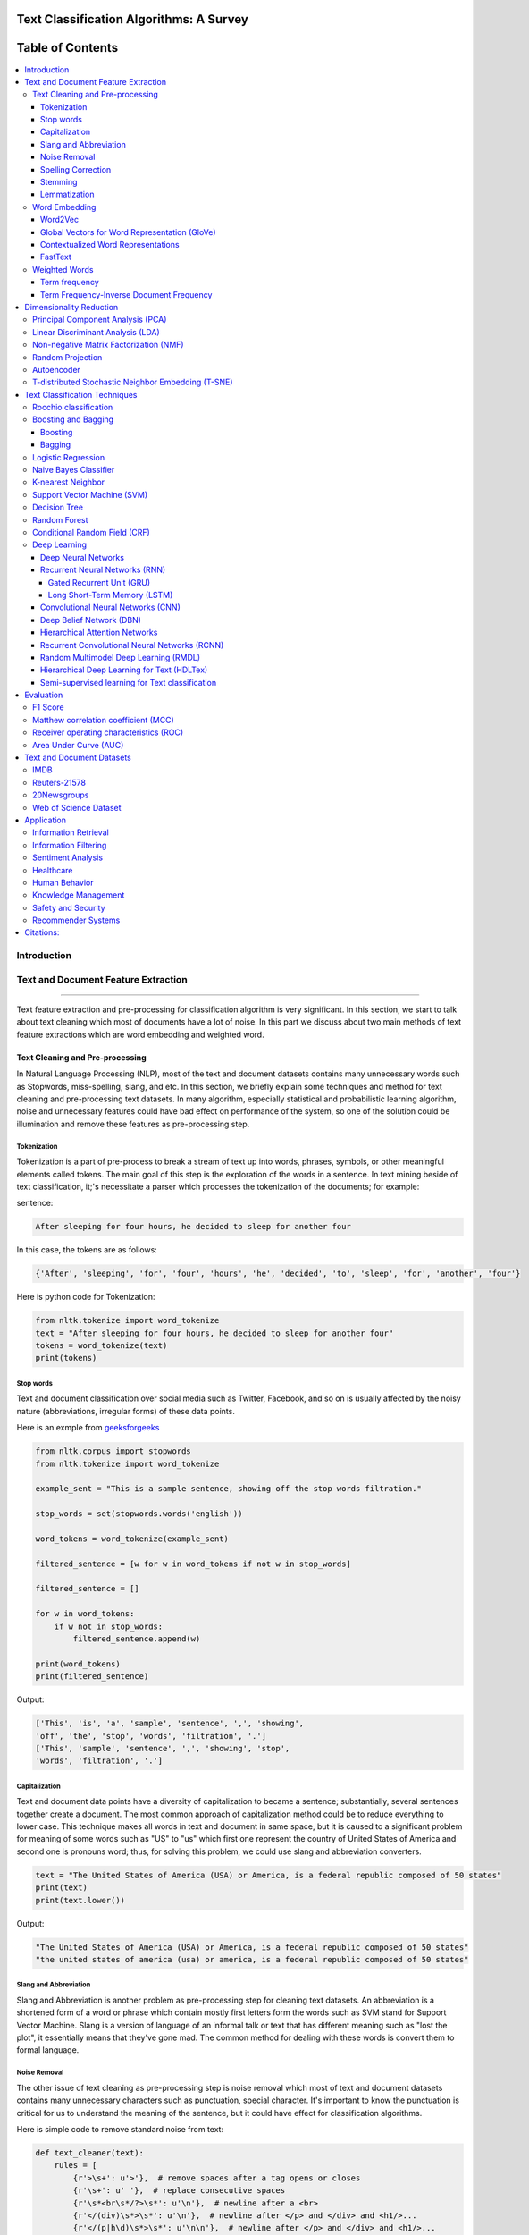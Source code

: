 
################################################
Text Classification Algorithms: A Survey
################################################

|contributions-welcome| |ansicolortags| |contributors| |twitter|
  
  
.. figure:: docs/pic/Word%20Art.png 
 
      
##################
Table of Contents
##################
.. contents::
  :local:
  :depth: 4

============
Introduction
============

.. figure:: docs/pic/Overview.png 

    
    
====================================
Text and Document Feature Extraction
====================================

----


Text feature extraction and pre-processing for classification algorithm is very significant. In this section, we start to talk about text cleaning which most of documents have a lot of noise. In this part we discuss about two main methods of text feature extractions which are word embedding and weighted word.


~~~~~~~~~~~~~~~~~~~~~~~~~~~~~~~~
Text Cleaning and Pre-processing
~~~~~~~~~~~~~~~~~~~~~~~~~~~~~~~~

In Natural Language Processing (NLP), most of the text and document datasets contains many unnecessary words such as Stopwords, miss-spelling, slang, and etc. In this section, we briefly explain some techniques and method for text cleaning and pre-processing text datasets. In many algorithm, especially statistical and probabilistic learning algorithm, noise and unnecessary features could have bad effect on performance of the system, so one of the solution could be illumination and remove these features as pre-processing step.


-------------
Tokenization
-------------

Tokenization is a part of pre-process to break a stream of text up into words, phrases, symbols, or other meaningful elements called tokens.  The main goal of this step is the exploration of the words in a sentence. In text mining beside of text classification, it;'s necessitate a parser which processes the tokenization of the documents; for example:

sentence:

.. code::

  After sleeping for four hours, he decided to sleep for another four


In this case, the tokens are as follows:

.. code::

    {'After', 'sleeping', 'for', 'four', 'hours', 'he', 'decided', 'to', 'sleep', 'for', 'another', 'four'}


Here is python code for Tokenization:

.. code:: python

  from nltk.tokenize import word_tokenize
  text = "After sleeping for four hours, he decided to sleep for another four"
  tokens = word_tokenize(text)
  print(tokens)

-----------
Stop words
-----------


Text and document classification over social media such as Twitter, Facebook, and so on is usually affected by the noisy nature (abbreviations, irregular forms) of these data points.

Here is an exmple from  `geeksforgeeks <https://www.geeksforgeeks.org/removing-stop-words-nltk-python/>`__

.. code:: python

  from nltk.corpus import stopwords
  from nltk.tokenize import word_tokenize

  example_sent = "This is a sample sentence, showing off the stop words filtration."

  stop_words = set(stopwords.words('english'))

  word_tokens = word_tokenize(example_sent)

  filtered_sentence = [w for w in word_tokens if not w in stop_words]

  filtered_sentence = []

  for w in word_tokens:
      if w not in stop_words:
          filtered_sentence.append(w)

  print(word_tokens)
  print(filtered_sentence)



Output:

.. code:: python 

  ['This', 'is', 'a', 'sample', 'sentence', ',', 'showing', 
  'off', 'the', 'stop', 'words', 'filtration', '.']
  ['This', 'sample', 'sentence', ',', 'showing', 'stop',
  'words', 'filtration', '.']


---------------
Capitalization
---------------

Text and document data points have a diversity of capitalization to became a sentence; substantially, several sentences together create a document. The most common approach of capitalization method could be to reduce everything to lower case. This technique makes all words in text and document in same space, but it is caused to a significant problem for meaning of some words such as "US" to "us" which first one represent the country of United States of America and second one is pronouns word; thus, for solving this problem, we could use slang and abbreviation converters.

.. code:: python

  text = "The United States of America (USA) or America, is a federal republic composed of 50 states"
  print(text)
  print(text.lower())

Output:

.. code:: python

  "The United States of America (USA) or America, is a federal republic composed of 50 states"
  "the united states of america (usa) or america, is a federal republic composed of 50 states"

-----------------------
Slang and Abbreviation
-----------------------

Slang and Abbreviation is another problem as pre-processing step for cleaning text datasets. An abbreviation  is a shortened form of a word or phrase which contain mostly first letters form the words such as SVM stand for  Support Vector Machine. Slang is a version of language of an informal talk or text that has different meaning such as "lost the plot", it essentially means that they've gone mad. The common method for dealing with these words is convert them to formal language.

---------------
Noise Removal
---------------


The other issue of text cleaning as pre-processing step is noise removal which most of text and document datasets contains many unnecessary characters such as punctuation, special character. It's important to know the punctuation is critical for us to understand the meaning of the sentence, but it could have effect for classification algorithms.


Here is simple code to remove standard noise from text:


.. code:: python

  def text_cleaner(text):
      rules = [
          {r'>\s+': u'>'},  # remove spaces after a tag opens or closes
          {r'\s+': u' '},  # replace consecutive spaces
          {r'\s*<br\s*/?>\s*': u'\n'},  # newline after a <br>
          {r'</(div)\s*>\s*': u'\n'},  # newline after </p> and </div> and <h1/>...
          {r'</(p|h\d)\s*>\s*': u'\n\n'},  # newline after </p> and </div> and <h1/>...
          {r'<head>.*<\s*(/head|body)[^>]*>': u''},  # remove <head> to </head>
          {r'<a\s+href="([^"]+)"[^>]*>.*</a>': r'\1'},  # show links instead of texts
          {r'[ \t]*<[^<]*?/?>': u''},  # remove remaining tags
          {r'^\s+': u''}  # remove spaces at the beginning
      ]
      for rule in rules:
      for (k, v) in rule.items():
          regex = re.compile(k)
          text = regex.sub(v, text)
      text = text.rstrip()
      return text.lower()
    


-------------------
Spelling Correction
-------------------


One of the optional part of the pre-processing step is spelling correction which is happened in texts and documents. Many algorithm, techniques, and methods have been addressed this problem in NLP. Many techniques and methods are available for researchers such as hashing-based and context-sensitive spelling correction techniques, or  spelling correction using trie and damerau-levenshtein distance bigram.


.. code:: python

  from autocorrect import spell

  print spell('caaaar')
  print spell(u'mussage')
  print spell(u'survice')
  print spell(u'hte')

Result:

.. code::

    caesar
    message
    service
    the


------------
Stemming
------------


Text Stemming is modifying to obtain variant word forms using different linguistic processes such as affixation (addition of affixes). For example, the stem of the word "studying" is "study", to which -ing.


Here is an example of Stemming from `NLTK <https://pythonprogramming.net/stemming-nltk-tutorial/>`__

.. code:: python

    from nltk.stem import PorterStemmer
    from nltk.tokenize import sent_tokenize, word_tokenize

    ps = PorterStemmer()

    example_words = ["python","pythoner","pythoning","pythoned","pythonly"]
    
    for w in example_words:
    print(ps.stem(w))


Result:

.. code::

  python
  python
  python
  python
  pythonli

-------------
Lemmatization
-------------


Text lemmatization is process in NLP to replaces the suffix of a word with a different one or removes the suffix of a word completely to get the basic word form (lemma).


.. code:: python

  from nltk.stem import WordNetLemmatizer

  lemmatizer = WordNetLemmatizer()

  print(lemmatizer.lemmatize("cats"))

~~~~~~~~~~~~~~
Word Embedding
~~~~~~~~~~~~~~

Different word embedding has been proposed to translate these unigrams into understandable input for machine learning algorithms. Most basic methods to perform such embedding is term-frequency~(TF) where each word will be mapped to a number corresponding to the number of occurrence of that word in the whole corpora. The other term frequency functions have been also used that present words frequency as Boolean or logarithmically scaled number. As regarding to results, each document will be translated to a vector with the length of document, containing the frequency of the words in that document. Although such approach is very intuitive but it suffers from the fact that particular words that are used commonly in language literature would dominate such word representation.


.. image:: docs/pic/CBOW.png


--------
Word2Vec
--------

Original from https://code.google.com/p/word2vec/

I’ve copied it to a github project so I can apply and track community
patches for my needs (starting with capability for Mac OS X
compilation).

-  **makefile and some source has been modified for Mac OS X
   compilation** See
   https://code.google.com/p/word2vec/issues/detail?id=1#c5
-  **memory patch for word2vec has been applied** See
   https://code.google.com/p/word2vec/issues/detail?id=2
-  Project file layout altered

There seems to be a segfault in the compute-accuracy utility.

To get started:

::

   cd scripts && ./demo-word.sh

Original README text follows:

This tool provides an efficient implementation of the continuous bag-of-words and skip-gram architectures for computing vector representations of words. These representations can be subsequently used in many natural language processing applications and for further research. 


this code provides an implementation of the Continuous Bag-of-Words (CBOW) and
the Skip-gram model (SG), as well as several demo scripts.

Given a text corpus, the word2vec tool learns a vector for every word in
the vocabulary using the Continuous Bag-of-Words or the Skip-Gram neural
network architectures. The user should to specify the following: -
desired vector dimensionality - the size of the context window for
either the Skip-Gram or the Continuous Bag-of-Words model - training
algorithm: hierarchical softmax and / or negative sampling - threshold
for downsampling the frequent words - number of threads to use - the
format of the output word vector file (text or binary)

Usually, the other hyper-parameters such as the learning rate do not
need to be tuned for different training sets.

The script demo-word.sh downloads a small (100MB) text corpus from the
web, and trains a small word vector model. After the training is
finished, the user can interactively explore the similarity of the
words.

More information about the scripts is provided at
https://code.google.com/p/word2vec/


----------------------------------------------
Global Vectors for Word Representation (GloVe)
----------------------------------------------

.. image:: /docs/pic/Glove.PNG

An implementation of the GloVe model for learning word representations is provided, and describe how to download web-dataset vectors or train your own. See the  `project page <http://nlp.stanford.edu/projects/glove/>`__  or the   `paper <http://nlp.stanford.edu/pubs/glove.pdf>`__  for more information on glove vectors.


------------------------------------
Contextualized Word Representations
------------------------------------

ELMo is a deep contextualized word representation that models both (1) complex characteristics of word use (e.g., syntax and semantics), and (2) how these uses vary across linguistic contexts (i.e., to model polysemy). These word vectors are learned functions of the internal states of a deep bidirectional language model (biLM), which is pre-trained on a large text corpus. They can be easily added to existing models and significantly improve the state of the art across a broad range of challenging NLP problems, including question answering, textual entailment and sentiment analysis.


**ELMo representations are:**

-  **Contextual:** The representation for each word depends on the entire context in which it is used.
-  **Deep:** The word representations combine all layers of a deep pre-trained neural network.
-  **Character based:** ELMo representations are purely character based, allowing the network to use morphological clues to form robust representations for out-of-vocabulary tokens unseen in training.


**Tensorflow implementation**

Tensorflow implementation of the pretrained biLM used to compute ELMo representations from `"Deep contextualized word representations" <http://arxiv.org/abs/1802.05365>`__.

This repository supports both training biLMs and using pre-trained models for prediction.

We also have a pytorch implementation available in `AllenNLP <http://allennlp.org/>`__.

You may also find it easier to use the version provided in `Tensorflow Hub <https://www.tensorflow.org/hub/modules/google/elmo/2>`__ if you just like to make predictions.

**pre-trained models:**

We have several different English language pre-trained biLMs available for use. Each model is specified with two separate files, a JSON formatted "options" file with hyperparameters and a hdf5 formatted file with the model weights. Links to the pre-trained models are available `here <https://allennlp.org/elmo>`__.

There are three ways to integrate ELMo representations into a downstream task, depending on your use case.

1. Compute representations on the fly from raw text using character input. This is the most general method and will handle any input text. It is also the most computationally expensive.
2. Precompute and cache the context independent token representations, then compute context dependent representations using the biLSTMs for input data. This method is less computationally expensive then #1, but is only applicable with a fixed, prescribed vocabulary.
3. Precompute the representations for your entire dataset and save to a file.

We have used all of these methods in the past for various use cases. #1 is necessary for evaluating at test time on unseen data (e.g. public SQuAD leaderboard). #2 is a good compromise for large datasets where the size of the file in #3 is unfeasible (SNLI, SQuAD). #3 is a good choice for smaller datasets or in cases where you'd like to use ELMo in other frameworks.

In all cases, the process roughly follows the same steps. First, create a ``Batcher`` (or ``TokenBatcher`` for #2) to translate tokenized strings to numpy arrays of character (or token) ids. Then, load the pretrained ELMo model (class ``BidirectionalLanguageModel``). Finally, for steps #1 and #2 use ``weight_layers`` to compute the final ELMo representations. For #3, use ``BidirectionalLanguageModel`` to write all the intermediate layers to a file.



.. figure:: docs/pic/ngram_cnn_highway_1.png 
Architecture of the language model applied to an example sentence [Reference:  `arXiv paper <https://arxiv.org/pdf/1508.06615.pdf>`__]. 


.. figure:: docs/pic/Glove_VS_DCWE.png 

--------
FastText
--------

.. figure:: docs/pic/fasttext-logo-color-web.png

fastText is a library for efficient learning of word representations and sentence classification.

**Github:**  `facebookresearch/fastText <https://github.com/facebookresearch/fastText>`__

**Models**

-  Recent state-of-the-art `English word vectors <https://fasttext.cc/docs/en/english-vectors.html>`__.
-  Word vectors for `157 languages trained on Wikipedia and Crawl <https://github.com/facebookresearch/fastText/blob/master/docs/crawl-vectors.md>`__.
-  Models for `language identification <https://fasttext.cc/docs/en/language-identification.html#content>`__ and `various supervised tasks <https://fasttext.cc/docs/en/supervised-models.html#content>`__.

**Supplementary data :**


-  The preprocessed `YFCC100M data <https://fasttext.cc/docs/en/dataset.html#content>`__ .

**FAQ**

You can find `answers to frequently asked questions <https://fasttext.cc/docs/en/faqs.html#content>`__ on Their project `website <https://fasttext.cc/>`__.

**Cheatsheet**

Also a `cheatsheet <https://fasttext.cc/docs/en/cheatsheet.html#content>`__ is provided full of useful one-liners.



~~~~~~~~~~~~~~
Weighted Words
~~~~~~~~~~~~~~


--------------
Term frequency
--------------

Term frequency is Bag of words that is simplest technique of text feature extraction. This method is based on counting number of the words in each document and assign it to feature space.


-----------------------------------------
Term Frequency-Inverse Document Frequency
-----------------------------------------
The mathematical representation of weight of a term in a document by Tf-idf is given:

.. image:: docs/eq/tf-idf.gif
   :width: 10px
   
Where N is number of documents and df(t) is the number of documents containing the term t in the corpus. The first part would improve recall and the later would improve the precision of the word embedding. Although tf-idf tries to overcome the problem of common terms in document, it still suffers from some other descriptive limitations. Namely, tf-idf cannot account for the similarity between words in the document since each word is presented as an index. In the recent years, with development of more complex models such as neural nets, new methods has been presented that can incorporate concepts such as similarity of words and part of speech tagging. This work uses, word2vec and Glove, two of the most common methods that have been successfully used for deep learning techniques.


.. code:: python

    from sklearn.feature_extraction.text import TfidfTransformer
    def loadData(X_train, X_test,MAX_NB_WORDS=75000):
        vectorizer_x = TfidfVectorizer(max_features=MAX_NB_WORDS)
        X_train = vectorizer_x.fit_transform(X_train).toarray()
        X_test = vectorizer_x.transform(X_test).toarray()
        print("tf-idf with",str(np.array(X_train).shape[1]),"features")
        return (X_train,X_test)

========================
Dimensionality Reduction
========================

----

~~~~~~~~~~~~~~~~~~~~~~~~~~~~~~~~~~
Principal Component Analysis (PCA)
~~~~~~~~~~~~~~~~~~~~~~~~~~~~~~~~~~
Principle component analysis~(PCA) is the most popular technique in multivariate analysis and dimensionality reduction. PCA is a method to identify a subspace in which the data approximately lies. This means finding new variables that are uncorrelated and maximizing the variance to preserve as much variability as possible.


Example of PCA on text dataset (20newsgroups) from  tf-idf with 75000 features to 2000 components:

.. code:: python

    from sklearn.feature_extraction.text import TfidfVectorizer
    import numpy as np

    def TFIDF(X_train, X_test, MAX_NB_WORDS=75000):
        vectorizer_x = TfidfVectorizer(max_features=MAX_NB_WORDS)
        X_train = vectorizer_x.fit_transform(X_train).toarray()
        X_test = vectorizer_x.transform(X_test).toarray()
        print("tf-idf with", str(np.array(X_train).shape[1]), "features")
        return (X_train, X_test)


    from sklearn.datasets import fetch_20newsgroups

    newsgroups_train = fetch_20newsgroups(subset='train')
    newsgroups_test = fetch_20newsgroups(subset='test')
    X_train = newsgroups_train.data
    X_test = newsgroups_test.data
    y_train = newsgroups_train.target
    y_test = newsgroups_test.target

    X_train,X_test = TFIDF(X_train,X_test)

    from sklearn.decomposition import PCA
    pca = PCA(n_components=2000)
    X_train_new = pca.fit_transform(X_train)
    X_test_new = pca.transform(X_test)

    print("train with old features: ",np.array(X_train).shape)
    print("train with new features:" ,np.array(X_train_new).shape)
    
    print("test with old features: ",np.array(X_test).shape)
    print("test with new features:" ,np.array(X_test_new).shape)

output:

.. code:: python

    tf-idf with 75000 features
    train with old features:  (11314, 75000)
    train with new features: (11314, 2000)
    test with old features:  (7532, 75000)
    test with new features: (7532, 2000)



~~~~~~~~~~~~~~~~~~~~~~~~~~~~~~~~~~
Linear Discriminant Analysis (LDA)
~~~~~~~~~~~~~~~~~~~~~~~~~~~~~~~~~~



~~~~~~~~~~~~~~~~~~~~~~~~~~~~~~~~~~~~~~~
Non-negative Matrix Factorization (NMF)
~~~~~~~~~~~~~~~~~~~~~~~~~~~~~~~~~~~~~~~



~~~~~~~~~~~~~~~~~
Random Projection
~~~~~~~~~~~~~~~~~
Random projection or random feature is technique for dimensionality reduction which is mostly used for very large volume dataset or very high dimensional feature space. Text and document, especially with weighted feature extraction, generate huge number of features.
Many researchers addressed Random Projection for text data for text mining, text classification and/or dimensionality reduction.
we start to review some random projection techniques. 


.. image:: docs/pic/Random%20Projection.png

.. code:: python

    from sklearn.feature_extraction.text import TfidfVectorizer
    import numpy as np

    def TFIDF(X_train, X_test, MAX_NB_WORDS=75000):
        vectorizer_x = TfidfVectorizer(max_features=MAX_NB_WORDS)
        X_train = vectorizer_x.fit_transform(X_train).toarray()
        X_test = vectorizer_x.transform(X_test).toarray()
        print("tf-idf with", str(np.array(X_train).shape[1]), "features")
        return (X_train, X_test)


    from sklearn.datasets import fetch_20newsgroups

    newsgroups_train = fetch_20newsgroups(subset='train')
    newsgroups_test = fetch_20newsgroups(subset='test')
    X_train = newsgroups_train.data
    X_test = newsgroups_test.data
    y_train = newsgroups_train.target
    y_test = newsgroups_test.target

    X_train,X_test = TFIDF(X_train,X_test)

    from sklearn import random_projection

    RandomProjection = random_projection.GaussianRandomProjection(n_components=2000)
    X_train_new = RandomProjection.fit_transform(X_train)
    X_test_new = RandomProjection.transform(X_test)

    print("train with old features: ",np.array(X_train).shape)
    print("train with new features:" ,np.array(X_train_new).shape)

    print("test with old features: ",np.array(X_test).shape)
    print("test with new features:" ,np.array(X_test_new).shape)

output:

.. code:: python

    tf-idf with 75000 features
    train with old features:  (11314, 75000)
    train with new features: (11314, 2000)
    test with old features:  (7532, 75000)
    test with new features: (7532, 2000)
    
~~~~~~~~~~~
Autoencoder
~~~~~~~~~~~


Autoencoder is a neural network technique that is trained to attempt to copy its input to its output. The autoencoder as dimensional reduction methods have achieved great success via the powerful reprehensibility of neural networks. The main idea is one hidden layer between input and output layers has fewer units which could be used as reduced dimension of feature space. Specially for texts, documents, and sequences that contains many features, autoencoder could help to process of data faster and more efficient.


.. image:: docs/pic/Autoencoder.png



.. code:: python

  from keras.layers import Input, Dense
  from keras.models import Model

  # this is the size of our encoded representations
  encoding_dim = 1500  

  # this is our input placeholder
  input = Input(shape=(n,))
  # "encoded" is the encoded representation of the input
  encoded = Dense(encoding_dim, activation='relu')(input)
  # "decoded" is the lossy reconstruction of the input
  decoded = Dense(n, activation='sigmoid')(encoded)

  # this model maps an input to its reconstruction
  autoencoder = Model(input, decoded)

  # this model maps an input to its encoded representation
  encoder = Model(input, encoded)
  

  encoded_input = Input(shape=(encoding_dim,))
  # retrieve the last layer of the autoencoder model
  decoder_layer = autoencoder.layers[-1]
  # create the decoder model
  decoder = Model(encoded_input, decoder_layer(encoded_input))
  
  autoencoder.compile(optimizer='adadelta', loss='binary_crossentropy')
  
  

Load data:


.. code:: python

  autoencoder.fit(x_train, x_train,
                  epochs=50,
                  batch_size=256,
                  shuffle=True,
                  validation_data=(x_test, x_test))
                  

~~~~~~~~~~~~~~~~~~~~~~~~~~~~~~~~~~~~~~~~~~~~~~~~~~~
T-distributed Stochastic Neighbor Embedding (T-SNE)
~~~~~~~~~~~~~~~~~~~~~~~~~~~~~~~~~~~~~~~~~~~~~~~~~~~



T-distributed Stochastic Neighbor Embedding (T-SNE) is a nonlinear dimensionality reduction method for embedding high-dimensional data for which is mostly used for visualization in a low-dimensional space. This approach is based on `G. Hinton and ST. Roweis <https://www.cs.toronto.edu/~fritz/absps/sne.pdf>`__ . SNE works by converting the high dimensional Euclidean distances into conditional probabilities which represent similarities.

 `Example <http://scikit-learn.org/stable/modules/generated/sklearn.manifold.TSNE.html>`__:


.. code:: python

   import numpy as np
   from sklearn.manifold import TSNE
   X = np.array([[0, 0, 0], [0, 1, 1], [1, 0, 1], [1, 1, 1]])
   X_embedded = TSNE(n_components=2).fit_transform(X)
   X_embedded.shape


Example of Glove and T-SNE for text:

.. image:: docs/pic/TSNE.png

===============================
Text Classification Techniques
===============================

----


~~~~~~~~~~~~~~~~~~~~~~~~~~~~~~~~~~
Rocchio classification
~~~~~~~~~~~~~~~~~~~~~~~~~~~~~~~~~~

The first version of Rocchio algorithm is introduced by rocchio in 1971 to use relevance feedback in querying full-text databases. Since then many researchers addressed and developed this technique for text and document classification. This method uses TF-IDF weights for each informative word instead of a set of Boolean features. Using a training set of documents, Rocchio's algorithm builds a prototype vector for each class which is an average vector over all training document vectors that belongs to a certain class. Then, it will assign each test document to a class with maximum similarity that between test document and each of prototype vectors.


When in nearest centroid classifier, we used for text as input data for classification with tf-idf vectors, this classifier is known as the Rocchio classifier.

.. code:: python

    from sklearn.neighbors.nearest_centroid import NearestCentroid
    from sklearn.pipeline import Pipeline
    from sklearn import metrics
    from sklearn.feature_extraction.text import CountVectorizer
    from sklearn.feature_extraction.text import TfidfTransformer
    from sklearn.datasets import fetch_20newsgroups

    newsgroups_train = fetch_20newsgroups(subset='train')
    newsgroups_test = fetch_20newsgroups(subset='test')
    X_train = newsgroups_train.data
    X_test = newsgroups_test.data
    y_train = newsgroups_train.target
    y_test = newsgroups_test.target

    text_clf = Pipeline([('vect', CountVectorizer()),
                         ('tfidf', TfidfTransformer()),
                         ('clf', NearestCentroid()),
                         ])

    text_clf.fit(X_train, y_train)


    predicted = text_clf.predict(X_test)

    print(metrics.classification_report(y_test, predicted))




Output:

.. code:: python

                  precision    recall  f1-score   support

              0       0.75      0.49      0.60       319
              1       0.44      0.76      0.56       389
              2       0.75      0.68      0.71       394
              3       0.71      0.59      0.65       392
              4       0.81      0.71      0.76       385
              5       0.83      0.66      0.74       395
              6       0.49      0.88      0.63       390
              7       0.86      0.76      0.80       396
              8       0.91      0.86      0.89       398
              9       0.85      0.79      0.82       397
             10       0.95      0.80      0.87       399
             11       0.94      0.66      0.78       396
             12       0.40      0.70      0.51       393
             13       0.84      0.49      0.62       396
             14       0.89      0.72      0.80       394
             15       0.55      0.73      0.63       398
             16       0.68      0.76      0.71       364
             17       0.97      0.70      0.81       376
             18       0.54      0.53      0.53       310
             19       0.58      0.39      0.47       251

    avg / total       0.74      0.69      0.70      7532



~~~~~~~~~~~~~~~~~~~~~~~~~~~~~~~~~~
Boosting and Bagging
~~~~~~~~~~~~~~~~~~~~~~~~~~~~~~~~~~

---------
Boosting
---------

-------
Bagging
-------

~~~~~~~~~~~~~~~~~~~~~~~~~~~~~~~~~~
Logistic Regression
~~~~~~~~~~~~~~~~~~~~~~~~~~~~~~~~~~

~~~~~~~~~~~~~~~~~~~~~~~~~~~~~~~~~~
Naive Bayes Classifier
~~~~~~~~~~~~~~~~~~~~~~~~~~~~~~~~~~

Naïve Bayes text classification has been used in industry
and academia for a long time (introduced by Thomas Bayes
between 1701-1761) ; however, this technique
is studied since 1950s for text and document categorization. Naive Bayes Classifier (NBC) is generative
model which is the most traditional method of text categorization
which is widely used in Information Retrieval. Many researchers addressed and developed this technique
for their applications. We start the most basic version
of NBC which developed by using term-frequency (Bag of
Word) fetaure extraction technique by counting number of
words in documents


.. code:: python

    from sklearn.naive_bayes import MultinomialNB
    from sklearn.pipeline import Pipeline
    from sklearn import metrics
    from sklearn.feature_extraction.text import CountVectorizer
    from sklearn.feature_extraction.text import TfidfTransformer
    from sklearn.datasets import fetch_20newsgroups

    newsgroups_train = fetch_20newsgroups(subset='train')
    newsgroups_test = fetch_20newsgroups(subset='test')
    X_train = newsgroups_train.data
    X_test = newsgroups_test.data
    y_train = newsgroups_train.target
    y_test = newsgroups_test.target

    text_clf = Pipeline([('vect', CountVectorizer()),
                         ('tfidf', TfidfTransformer()),
                         ('clf', MultinomialNB()),
                         ])

    text_clf.fit(X_train, y_train)


    predicted = text_clf.predict(X_test)

    print(metrics.classification_report(y_test, predicted))
 
 
Output:
 
.. code:: python

                   precision    recall  f1-score   support

              0       0.80      0.52      0.63       319
              1       0.81      0.65      0.72       389
              2       0.82      0.65      0.73       394
              3       0.67      0.78      0.72       392
              4       0.86      0.77      0.81       385
              5       0.89      0.75      0.82       395
              6       0.93      0.69      0.80       390
              7       0.85      0.92      0.88       396
              8       0.94      0.93      0.93       398
              9       0.92      0.90      0.91       397
             10       0.89      0.97      0.93       399
             11       0.59      0.97      0.74       396
             12       0.84      0.60      0.70       393
             13       0.92      0.74      0.82       396
             14       0.84      0.89      0.87       394
             15       0.44      0.98      0.61       398
             16       0.64      0.94      0.76       364
             17       0.93      0.91      0.92       376
             18       0.96      0.42      0.58       310
             19       0.97      0.14      0.24       251

    avg / total       0.82      0.77      0.77      7532


~~~~~~~~~~~~~~~~~~~~~~~~~~~~~~~~~~
K-nearest Neighbor
~~~~~~~~~~~~~~~~~~~~~~~~~~~~~~~~~~
R
In machine learning, the k-nearest neighbors algorithm (kNN)
is a non-parametric technique used for classification.
This method is used in Natural-language processing (NLP)
as text classification in many researches in past
decad

.. image:: docs/pic/KNN.png

.. code:: python

    from sklearn.neighbors import KNeighborsClassifier
    from sklearn.pipeline import Pipeline
    from sklearn import metrics
    from sklearn.feature_extraction.text import CountVectorizer
    from sklearn.feature_extraction.text import TfidfTransformer
    from sklearn.datasets import fetch_20newsgroups

    newsgroups_train = fetch_20newsgroups(subset='train')
    newsgroups_test = fetch_20newsgroups(subset='test')
    X_train = newsgroups_train.data
    X_test = newsgroups_test.data
    y_train = newsgroups_train.target
    y_test = newsgroups_test.target

    text_clf = Pipeline([('vect', CountVectorizer()),
                         ('tfidf', TfidfTransformer()),
                         ('clf', KNeighborsClassifier()),
                         ])

    text_clf.fit(X_train, y_train)

    predicted = text_clf.predict(X_test)

    print(metrics.classification_report(y_test, predicted))

Output:

.. code:: python

                   precision    recall  f1-score   support

              0       0.43      0.76      0.55       319
              1       0.50      0.61      0.55       389
              2       0.56      0.57      0.57       394
              3       0.53      0.58      0.56       392
              4       0.59      0.56      0.57       385
              5       0.69      0.60      0.64       395
              6       0.58      0.45      0.51       390
              7       0.75      0.69      0.72       396
              8       0.84      0.81      0.82       398
              9       0.77      0.72      0.74       397
             10       0.85      0.84      0.84       399
             11       0.76      0.84      0.80       396
             12       0.70      0.50      0.58       393
             13       0.82      0.49      0.62       396
             14       0.79      0.76      0.78       394
             15       0.75      0.76      0.76       398
             16       0.70      0.73      0.72       364
             17       0.62      0.76      0.69       376
             18       0.55      0.61      0.58       310
             19       0.56      0.49      0.52       251

    avg / total       0.67      0.66      0.66      7532






~~~~~~~~~~~~~~~~~~~~~~~~~~~~~~~~~~
Support Vector Machine (SVM)
~~~~~~~~~~~~~~~~~~~~~~~~~~~~~~~~~~


The original version of SVM was introduced by Vapnik and  Chervonenkis in 1963. The early 1990s, nonlinear version was addressed by BE. Boser et al.. Original version of SVM was designed for binary classification problem, but Many researchers work on multi-class problem using this authoritative technique.


The advantages of support vector machines are based on scikit-learn page:

* Effective in high dimensional spaces.
* Still effective in cases where number of dimensions is greater than the number of samples.
* Uses a subset of training points in the decision function (called support vectors), so it is also memory efficient.
* Versatile: different Kernel functions can be specified for the decision function. Common kernels are provided, but it is also possible to specify custom kernels.


The disadvantages of support vector machines include:

* If the number of features is much greater than the number of samples, avoid over-fitting in choosing Kernel functions and regularization term is crucial.
* SVMs do not directly provide probability estimates, these are calculated using an expensive five-fold cross-validation (see Scores and probabilities, below).



.. image:: docs/pic/SVM.png


.. code:: python


    from sklearn.svm import LinearSVC
    from sklearn.pipeline import Pipeline
    from sklearn import metrics
    from sklearn.feature_extraction.text import CountVectorizer
    from sklearn.feature_extraction.text import TfidfTransformer
    from sklearn.datasets import fetch_20newsgroups

    newsgroups_train = fetch_20newsgroups(subset='train')
    newsgroups_test = fetch_20newsgroups(subset='test')
    X_train = newsgroups_train.data
    X_test = newsgroups_test.data
    y_train = newsgroups_train.target
    y_test = newsgroups_test.target

    text_clf = Pipeline([('vect', CountVectorizer()),
                         ('tfidf', TfidfTransformer()),
                         ('clf', LinearSVC()),
                         ])

    text_clf.fit(X_train, y_train)


    predicted = text_clf.predict(X_test)

    print(metrics.classification_report(y_test, predicted))


output:


.. code:: python

                   precision    recall  f1-score   support

              0       0.82      0.80      0.81       319
              1       0.76      0.80      0.78       389
              2       0.77      0.73      0.75       394
              3       0.71      0.76      0.74       392
              4       0.84      0.86      0.85       385
              5       0.87      0.76      0.81       395
              6       0.83      0.91      0.87       390
              7       0.92      0.91      0.91       396
              8       0.95      0.95      0.95       398
              9       0.92      0.95      0.93       397
             10       0.96      0.98      0.97       399
             11       0.93      0.94      0.93       396
             12       0.81      0.79      0.80       393
             13       0.90      0.87      0.88       396
             14       0.90      0.93      0.92       394
             15       0.84      0.93      0.88       398
             16       0.75      0.92      0.82       364
             17       0.97      0.89      0.93       376
             18       0.82      0.62      0.71       310
             19       0.75      0.61      0.68       251

    avg / total       0.85      0.85      0.85      7532






~~~~~~~~~~~~~~~~~~~~~~~~~~~~~~~~~~
Decision Tree
~~~~~~~~~~~~~~~~~~~~~~~~~~~~~~~~~~

One of earlier classification algorithm for text and data mining is decision tree. Decision tree classifiers (DTC's) are used successfully in many diverse areas for classification. The structure of this technique is  a hierarchical decomposition of the data space (only train dataset). Decision tree as classification task is introduced by `D. Morgan <http://www.aclweb.org/anthology/P95-1037>`__ and developed by `JR. Quinlan <https://courses.cs.ut.ee/2009/bayesian-networks/extras/quinlan1986.pdf>`__. The main idea is creating tree based on attribute for categorized data points, but main challenge of decision tree is which attribute or feature could be in parents' level and which one should be in child level. for solving this problem, `De Mantaras <https://link.springer.com/article/10.1023/A:1022694001379>`__ introduced statistical modeling for feature selection in tree.


.. code:: python

    from sklearn import tree
    from sklearn.pipeline import Pipeline
    from sklearn import metrics
    from sklearn.feature_extraction.text import CountVectorizer
    from sklearn.feature_extraction.text import TfidfTransformer
    from sklearn.datasets import fetch_20newsgroups

    newsgroups_train = fetch_20newsgroups(subset='train')
    newsgroups_test = fetch_20newsgroups(subset='test')
    X_train = newsgroups_train.data
    X_test = newsgroups_test.data
    y_train = newsgroups_train.target
    y_test = newsgroups_test.target

    text_clf = Pipeline([('vect', CountVectorizer()),
                         ('tfidf', TfidfTransformer()),
                         ('clf', tree.DecisionTreeClassifier()),
                         ])

    text_clf.fit(X_train, y_train)


    predicted = text_clf.predict(X_test)

    print(metrics.classification_report(y_test, predicted))


output:


.. code:: python

                   precision    recall  f1-score   support

              0       0.51      0.48      0.49       319
              1       0.42      0.42      0.42       389
              2       0.51      0.56      0.53       394
              3       0.46      0.42      0.44       392
              4       0.50      0.56      0.53       385
              5       0.50      0.47      0.48       395
              6       0.66      0.73      0.69       390
              7       0.60      0.59      0.59       396
              8       0.66      0.72      0.69       398
              9       0.53      0.55      0.54       397
             10       0.68      0.66      0.67       399
             11       0.73      0.69      0.71       396
             12       0.34      0.33      0.33       393
             13       0.52      0.42      0.46       396
             14       0.65      0.62      0.63       394
             15       0.68      0.72      0.70       398
             16       0.49      0.62      0.55       364
             17       0.78      0.60      0.68       376
             18       0.38      0.38      0.38       310
             19       0.32      0.32      0.32       251

    avg / total       0.55      0.55      0.55      7532



~~~~~~~~~~~~~~~~~~~~~~~~~~~~~~~~~~
Random Forest
~~~~~~~~~~~~~~~~~~~~~~~~~~~~~~~~~~


Random forests or random decision forests technique is an ensemble learning method for text classification. This method is introduced by `T. Kam Ho <https://doi.org/10.1109/ICDAR.1995.598994>`__ in 1995 for first time which used t tree as parallel. This technique is developed by `L. Breiman <https://link.springer.com/article/10.1023/A:1010933404324>`__ in 1999 that they find converge for RF as margin measure.


.. image:: docs/pic/RF.png

.. code:: python

    from sklearn.ensemble import RandomForestClassifier
    from sklearn.pipeline import Pipeline
    from sklearn import metrics
    from sklearn.feature_extraction.text import CountVectorizer
    from sklearn.feature_extraction.text import TfidfTransformer
    from sklearn.datasets import fetch_20newsgroups

    newsgroups_train = fetch_20newsgroups(subset='train')
    newsgroups_test = fetch_20newsgroups(subset='test')
    X_train = newsgroups_train.data
    X_test = newsgroups_test.data
    y_train = newsgroups_train.target
    y_test = newsgroups_test.target

    text_clf = Pipeline([('vect', CountVectorizer()),
                         ('tfidf', TfidfTransformer()),
                         ('clf', RandomForestClassifier(n_estimators=100)),
                         ])

    text_clf.fit(X_train, y_train)


    predicted = text_clf.predict(X_test)

    print(metrics.classification_report(y_test, predicted))


output:


.. code:: python


                    precision    recall  f1-score   support

              0       0.69      0.63      0.66       319
              1       0.56      0.69      0.62       389
              2       0.67      0.78      0.72       394
              3       0.67      0.67      0.67       392
              4       0.71      0.78      0.74       385
              5       0.78      0.68      0.73       395
              6       0.74      0.92      0.82       390
              7       0.81      0.79      0.80       396
              8       0.90      0.89      0.90       398
              9       0.80      0.89      0.84       397
             10       0.90      0.93      0.91       399
             11       0.89      0.91      0.90       396
             12       0.68      0.49      0.57       393
             13       0.83      0.65      0.73       396
             14       0.81      0.88      0.84       394
             15       0.68      0.91      0.78       398
             16       0.67      0.86      0.75       364
             17       0.93      0.78      0.85       376
             18       0.86      0.48      0.61       310
             19       0.79      0.31      0.45       251

    avg / total       0.77      0.76      0.75      7532




~~~~~~~~~~~~~~~~~~~~~~~~~~~~~~~~~~
Conditional Random Field (CRF)
~~~~~~~~~~~~~~~~~~~~~~~~~~~~~~~~~~
Conditional Random Field (CRF) is an undirected graphical model as shown in figure. CRFs state the conditional probability of a label sequence *Y* give a sequence of observation *X* *i.e.* P(Y|X). CRFs can incorporate complex features of observation sequence without violating the independence assumption by modeling the conditional probability of the label sequence rather than the joint probability P(X,Y). The concept of clique which is a fully connected subgraph and clique potential are used for computing P(X|Y). Considering one potential function for each clique of the graph, the probability of a variable configuration is corresponding to the product of a series of non-negative potential function. The value computed by each potential function is equivalent to the probability of the variables in its corresponding clique taken on a particular configuration.


.. image:: docs/pic/CRF.png


Example from `Here <http://sklearn-crfsuite.readthedocs.io/en/latest/tutorial.html>`__
Let’s use CoNLL 2002 data to build a NER system
CoNLL2002 corpus is available in NLTK. We use Spanish data.


.. code:: python

      import nltk
      import sklearn_crfsuite
      from sklearn_crfsuite import metrics
      nltk.corpus.conll2002.fileids()
      train_sents = list(nltk.corpus.conll2002.iob_sents('esp.train'))
      test_sents = list(nltk.corpus.conll2002.iob_sents('esp.testb'))
      
      
sklearn-crfsuite (and python-crfsuite) supports several feature formats; here we use feature dicts.

.. code:: python

      def word2features(sent, i):
          word = sent[i][0]
          postag = sent[i][1]

          features = {
              'bias': 1.0,
              'word.lower()': word.lower(),
              'word[-3:]': word[-3:],
              'word[-2:]': word[-2:],
              'word.isupper()': word.isupper(),
              'word.istitle()': word.istitle(),
              'word.isdigit()': word.isdigit(),
              'postag': postag,
              'postag[:2]': postag[:2],
          }
          if i > 0:
              word1 = sent[i-1][0]
              postag1 = sent[i-1][1]
              features.update({
                  '-1:word.lower()': word1.lower(),
                  '-1:word.istitle()': word1.istitle(),
                  '-1:word.isupper()': word1.isupper(),
                  '-1:postag': postag1,
                  '-1:postag[:2]': postag1[:2],
              })
          else:
              features['BOS'] = True

          if i < len(sent)-1:
              word1 = sent[i+1][0]
              postag1 = sent[i+1][1]
              features.update({
                  '+1:word.lower()': word1.lower(),
                  '+1:word.istitle()': word1.istitle(),
                  '+1:word.isupper()': word1.isupper(),
                  '+1:postag': postag1,
                  '+1:postag[:2]': postag1[:2],
              })
          else:
              features['EOS'] = True

          return features


      def sent2features(sent):
          return [word2features(sent, i) for i in range(len(sent))]

      def sent2labels(sent):
          return [label for token, postag, label in sent]

      def sent2tokens(sent):
          return [token for token, postag, label in sent]

      X_train = [sent2features(s) for s in train_sents]
      y_train = [sent2labels(s) for s in train_sents]

      X_test = [sent2features(s) for s in test_sents]
      y_test = [sent2labels(s) for s in test_sents]


To see all possible CRF parameters check its docstring. Here we are useing L-BFGS training algorithm (it is default) with Elastic Net (L1 + L2) regularization.



.. code:: python

      crf = sklearn_crfsuite.CRF(
          algorithm='lbfgs',
          c1=0.1,
          c2=0.1,
          max_iterations=100,
          all_possible_transitions=True
      )
      crf.fit(X_train, y_train)


Evaluation


.. code:: python

      y_pred = crf.predict(X_test)
      print(metrics.flat_classification_report(
          y_test, y_pred,  digits=3
      ))


Output:

.. code:: python

                     precision    recall  f1-score   support

            B-LOC      0.810     0.784     0.797      1084
           B-MISC      0.731     0.569     0.640       339
            B-ORG      0.807     0.832     0.820      1400
            B-PER      0.850     0.884     0.867       735
            I-LOC      0.690     0.637     0.662       325
           I-MISC      0.699     0.589     0.639       557
            I-ORG      0.852     0.786     0.818      1104
            I-PER      0.893     0.943     0.917       634
                O      0.992     0.997     0.994     45355

      avg / total      0.970     0.971     0.971     51533


~~~~~~~~~~~~~~~~~~~~~~~~~~~~~~~~~~
Deep Learning
~~~~~~~~~~~~~~~~~~~~~~~~~~~~~~~~~~

-----------------------------------------
Deep Neural Networks
-----------------------------------------

Deep Neural Networks' architecture is designed to learn by multi connection of layers that each single layer only receives connection from previous and provides connections only to the next layer in hidden part. The input is a connection of feature space (As discussed in Section Feature_extraction with first hidden layer. For Deep Neural Networks (DNN), input layer could be tf-ifd, word embedding, or etc. as shown in standard DNN in Figure. The output layer is number of classes for multi-class classification and only one output for binary classification. But our main contribution of this paper is that we have many training DNN for different purposes. In our techniques, we have multi-classes DNNs which each learning models is generated randomly (number of nodes in each layer and also number of layers are completely random assigned). Our implementation of Deep Neural Networks (DNN) is discriminative trained model that uses standard back-propagation algorithm using sigmoid or ReLU as activation function. The output layer for multi-class classification, should use Softmax.


.. image:: docs/pic/DNN.png

import packages:

.. code:: python

    from sklearn.datasets import fetch_20newsgroups
    from keras.layers import  Dropout, Dense
    from keras.models import Sequential
    from sklearn.feature_extraction.text import TfidfVectorizer
    import numpy as np
    from sklearn import metrics


convert text to TF-IDF:

.. code:: python

    def TFIDF(X_train, X_test,MAX_NB_WORDS=75000):
        vectorizer_x = TfidfVectorizer(max_features=MAX_NB_WORDS)
        X_train = vectorizer_x.fit_transform(X_train).toarray()
        X_test = vectorizer_x.transform(X_test).toarray()
        print("tf-idf with",str(np.array(X_train).shape[1]),"features")
        return (X_train,X_test)


Build a DNN Model for Text:

.. code:: python

    def Build_Model_DNN_Text(shape, nClasses, dropout=0.5):
        """
        buildModel_DNN_Tex(shape, nClasses,dropout)
        Build Deep neural networks Model for text classification
        Shape is input feature space
        nClasses is number of classes
        """
        model = Sequential()
        node = 512 # number of nodes
        nLayers = 4 # number of  hidden layer

        model.add(Dense(node,input_dim=shape,activation='relu'))
        model.add(Dropout(dropout))
        for i in range(0,nLayers):
            model.add(Dense(node,input_dim=node,activation='relu'))
            model.add(Dropout(dropout))
        model.add(Dense(nClasses, activation='softmax'))

        model.compile(loss='sparse_categorical_crossentropy',
                      optimizer='adam',
                      metrics=['accuracy'])

        return model



Load text dataset (20newsgroups):

.. code:: python

    newsgroups_train = fetch_20newsgroups(subset='train')
    newsgroups_test = fetch_20newsgroups(subset='test')
    X_train = newsgroups_train.data
    X_test = newsgroups_test.data
    y_train = newsgroups_train.target
    y_test = newsgroups_test.target



run DNN and see our result:


.. code:: python

    X_train_tfidf,X_test_tfidf = TFIDF(X_train,X_test)
    model_DNN = Build_Model_DNN_Text(X_train_tfidf.shape[1], 20)
    model_DNN.fit(X_train_tfidf, y_train,
                                  validation_data=(X_test_tfidf, y_test),
                                  epochs=10,
                                  batch_size=128,
                                  verbose=2)

    predicted = model_DNN.predict(X_test_tfidf)

    print(metrics.classification_report(y_test, predicted))


Model summary:

.. code:: python 

    _________________________________________________________________
    Layer (type)                 Output Shape              Param #   
    =================================================================
    dense_1 (Dense)              (None, 512)               38400512  
    _________________________________________________________________
    dropout_1 (Dropout)          (None, 512)               0         
    _________________________________________________________________
    dense_2 (Dense)              (None, 512)               262656    
    _________________________________________________________________
    dropout_2 (Dropout)          (None, 512)               0         
    _________________________________________________________________
    dense_3 (Dense)              (None, 512)               262656    
    _________________________________________________________________
    dropout_3 (Dropout)          (None, 512)               0         
    _________________________________________________________________
    dense_4 (Dense)              (None, 512)               262656    
    _________________________________________________________________
    dropout_4 (Dropout)          (None, 512)               0         
    _________________________________________________________________
    dense_5 (Dense)              (None, 512)               262656    
    _________________________________________________________________
    dropout_5 (Dropout)          (None, 512)               0         
    _________________________________________________________________
    dense_6 (Dense)              (None, 20)                10260     
    =================================================================
    Total params: 39,461,396
    Trainable params: 39,461,396
    Non-trainable params: 0
    _________________________________________________________________



Output:

.. code:: python 

        Train on 11314 samples, validate on 7532 samples
        Epoch 1/10
         - 16s - loss: 2.7553 - acc: 0.1090 - val_loss: 1.9330 - val_acc: 0.3184
        Epoch 2/10
         - 15s - loss: 1.5330 - acc: 0.4222 - val_loss: 1.1546 - val_acc: 0.6204
        Epoch 3/10
         - 15s - loss: 0.7438 - acc: 0.7257 - val_loss: 0.8405 - val_acc: 0.7499
        Epoch 4/10
         - 15s - loss: 0.2967 - acc: 0.9020 - val_loss: 0.9214 - val_acc: 0.7767
        Epoch 5/10
         - 15s - loss: 0.1557 - acc: 0.9543 - val_loss: 0.8965 - val_acc: 0.7917
        Epoch 6/10
         - 15s - loss: 0.1015 - acc: 0.9705 - val_loss: 0.9427 - val_acc: 0.7949
        Epoch 7/10
         - 15s - loss: 0.0595 - acc: 0.9835 - val_loss: 0.9893 - val_acc: 0.7995
        Epoch 8/10
         - 15s - loss: 0.0495 - acc: 0.9866 - val_loss: 0.9512 - val_acc: 0.8079
        Epoch 9/10
         - 15s - loss: 0.0437 - acc: 0.9867 - val_loss: 0.9690 - val_acc: 0.8117
        Epoch 10/10
         - 15s - loss: 0.0443 - acc: 0.9880 - val_loss: 1.0004 - val_acc: 0.8070


                       precision    recall  f1-score   support

                  0       0.76      0.78      0.77       319
                  1       0.67      0.80      0.73       389
                  2       0.82      0.63      0.71       394
                  3       0.76      0.69      0.72       392
                  4       0.65      0.86      0.74       385
                  5       0.84      0.75      0.79       395
                  6       0.82      0.87      0.84       390
                  7       0.86      0.90      0.88       396
                  8       0.95      0.91      0.93       398
                  9       0.91      0.92      0.92       397
                 10       0.98      0.92      0.95       399
                 11       0.96      0.85      0.90       396
                 12       0.71      0.69      0.70       393
                 13       0.95      0.70      0.81       396
                 14       0.86      0.91      0.88       394
                 15       0.85      0.90      0.87       398
                 16       0.79      0.84      0.81       364
                 17       0.99      0.77      0.87       376
                 18       0.58      0.75      0.65       310
                 19       0.52      0.60      0.55       251

        avg / total       0.82      0.81      0.81      7532


-----------------------------------------
Recurrent Neural Networks (RNN)
-----------------------------------------

.. image:: docs/pic/RNN.png

Another neural network architecture that addressed with researchers for text miming and classification is Recurrent Neural Networks (RNN). RNN assigns more weights to the previous data points of sequence. Therefore, this technique is a powerful method for text, string and sequential data classification. Moreover, this technique could be used for image classification as we did in this work. In RNN the neural net considers the information of previous nodes in a very sophisticated method which allows for better semantic analysis of structures of dataset. 


Gated Recurrent Unit (GRU)
~~~~~~~~~~~~~~~~~~~~~~~~~~~~~

Gated Recurrent Unit (GRU) is a gating mechanism for RNN which was introduced by  `J. Chung et al. <https://arxiv.org/abs/1412.3555>`__ and `K.Cho et al. <https://arxiv.org/abs/1406.1078>`__. GRU is a simplified variant of the LSTM architecture, but there are differences as follows: GRU contains two gates, a GRU does not possess internal memory (as shown in Figure; and finally, a second non-linearity is not applied (tanh in Figure).

.. image:: docs/pic/LSTM.png

Long Short-Term Memory (LSTM)
~~~~~~~~~~~~~~~~~~~~~~~~~~~~~

Long Short-Term Memory~(LSTM) was introduced by `S. Hochreiter and J. Schmidhuber <https://www.mitpressjournals.org/doi/abs/10.1162/neco.1997.9.8.1735>`__  and developed by many research scientists.

To deal with these problems Long Short-Term Memory (LSTM) is a special type of RNN that preserve long term dependency in a more effective way in comparison to the basic RNN. This is particularly useful to overcome vanishing gradient problem. Although LSTM has a chain-like structure similar to RNN, LSTM uses multiple gates to carefully regulate the amount of information that will be allowed into each node state. Figure shows the basic cell of a LSTM model.



import packages:

.. code:: python


    from keras.layers import Dropout, Dense, GRU, Embedding
    from keras.models import Sequential
    from sklearn.feature_extraction.text import TfidfVectorizer
    import numpy as np
    from sklearn import metrics
    from keras.preprocessing.text import Tokenizer
    from keras.preprocessing.sequence import pad_sequences
    from sklearn.datasets import fetch_20newsgroups

convert text to word embedding (Using GloVe):

.. code:: python

    def loadData_Tokenizer(X_train, X_test,MAX_NB_WORDS=75000,MAX_SEQUENCE_LENGTH=500):
        np.random.seed(7)
        text = np.concatenate((X_train, X_test), axis=0)
        text = np.array(text)
        tokenizer = Tokenizer(num_words=MAX_NB_WORDS)
        tokenizer.fit_on_texts(text)
        sequences = tokenizer.texts_to_sequences(text)
        word_index = tokenizer.word_index
        text = pad_sequences(sequences, maxlen=MAX_SEQUENCE_LENGTH)
        print('Found %s unique tokens.' % len(word_index))
        indices = np.arange(text.shape[0])
        # np.random.shuffle(indices)
        text = text[indices]
        print(text.shape)
        X_train = text[0:len(X_train), ]
        X_test = text[len(X_train):, ]
        embeddings_index = {}
        f = open("C:\\Users\\kamran\\Documents\\GitHub\\RMDL\\Examples\\Glove\\glove.6B.50d.txt", encoding="utf8")
        for line in f:

            values = line.split()
            word = values[0]
            try:
                coefs = np.asarray(values[1:], dtype='float32')
            except:
                pass
            embeddings_index[word] = coefs
        f.close()
        print('Total %s word vectors.' % len(embeddings_index))
        return (X_train, X_test, word_index,embeddings_index)

Build a RNN Model for Text:

.. code:: python


    def Build_Model_RNN_Text(word_index, embeddings_index, nclasses,  MAX_SEQUENCE_LENGTH=500, EMBEDDING_DIM=50, dropout=0.5):
        """
        def buildModel_RNN(word_index, embeddings_index, nclasses,  MAX_SEQUENCE_LENGTH=500, EMBEDDING_DIM=50, dropout=0.5):
        word_index in word index ,
        embeddings_index is embeddings index, look at data_helper.py
        nClasses is number of classes,
        MAX_SEQUENCE_LENGTH is maximum lenght of text sequences
        """

        model = Sequential()
        hidden_layer = 3
        gru_node = 32

        embedding_matrix = np.random.random((len(word_index) + 1, EMBEDDING_DIM))
        for word, i in word_index.items():
            embedding_vector = embeddings_index.get(word)
            if embedding_vector is not None:
                # words not found in embedding index will be all-zeros.
                if len(embedding_matrix[i]) != len(embedding_vector):
                    print("could not broadcast input array from shape", str(len(embedding_matrix[i])),
                          "into shape", str(len(embedding_vector)), " Please make sure your"
                                                                    " EMBEDDING_DIM is equal to embedding_vector file ,GloVe,")
                    exit(1)
                embedding_matrix[i] = embedding_vector
        model.add(Embedding(len(word_index) + 1,
                                    EMBEDDING_DIM,
                                    weights=[embedding_matrix],
                                    input_length=MAX_SEQUENCE_LENGTH,
                                    trainable=True))


        print(gru_node)
        for i in range(0,hidden_layer):
            model.add(GRU(gru_node,return_sequences=True, recurrent_dropout=0.2))
            model.add(Dropout(dropout))
        model.add(GRU(gru_node, recurrent_dropout=0.2))
        model.add(Dropout(dropout))
        model.add(Dense(256, activation='relu'))
        model.add(Dense(nclasses, activation='softmax'))


        model.compile(loss='sparse_categorical_crossentropy',
                          optimizer='adam',
                          metrics=['accuracy'])
        return model




run RNN and see our result:


.. code:: python

    newsgroups_train = fetch_20newsgroups(subset='train')
    newsgroups_test = fetch_20newsgroups(subset='test')
    X_train = newsgroups_train.data
    X_test = newsgroups_test.data
    y_train = newsgroups_train.target
    y_test = newsgroups_test.target

    X_train_Glove,X_test_Glove, word_index,embeddings_index = loadData_Tokenizer(X_train,X_test)


    model_RNN = Build_Model_RNN_Text(word_index,embeddings_index, 20)

    model_RNN.fit(X_train_Glove, y_train,
                                  validation_data=(X_test_Glove, y_test),
                                  epochs=10,
                                  batch_size=128,
                                  verbose=2)

    predicted = Build_Model_RNN_Text.predict_classes(X_test_Glove)

    print(metrics.classification_report(y_test, predicted))


Model summary:

.. code:: python 

    _________________________________________________________________
    Layer (type)                 Output Shape              Param #   
    =================================================================
    embedding_1 (Embedding)      (None, 500, 50)           8960500   
    _________________________________________________________________
    gru_1 (GRU)                  (None, 500, 256)          235776    
    _________________________________________________________________
    dropout_1 (Dropout)          (None, 500, 256)          0         
    _________________________________________________________________
    gru_2 (GRU)                  (None, 500, 256)          393984    
    _________________________________________________________________
    dropout_2 (Dropout)          (None, 500, 256)          0         
    _________________________________________________________________
    gru_3 (GRU)                  (None, 500, 256)          393984    
    _________________________________________________________________
    dropout_3 (Dropout)          (None, 500, 256)          0         
    _________________________________________________________________
    gru_4 (GRU)                  (None, 256)               393984    
    _________________________________________________________________
    dense_1 (Dense)              (None, 20)                5140      
    =================================================================
    Total params: 10,383,368
    Trainable params: 10,383,368
    Non-trainable params: 0
    _________________________________________________________________



Output:

.. code:: python 

    Train on 11314 samples, validate on 7532 samples
    Epoch 1/20
     - 268s - loss: 2.5347 - acc: 0.1792 - val_loss: 2.2857 - val_acc: 0.2460
    Epoch 2/20
     - 271s - loss: 1.6751 - acc: 0.3999 - val_loss: 1.4972 - val_acc: 0.4660
    Epoch 3/20
     - 270s - loss: 1.0945 - acc: 0.6072 - val_loss: 1.3232 - val_acc: 0.5483
    Epoch 4/20
     - 269s - loss: 0.7761 - acc: 0.7312 - val_loss: 1.1009 - val_acc: 0.6452
    Epoch 5/20
     - 269s - loss: 0.5513 - acc: 0.8112 - val_loss: 1.0395 - val_acc: 0.6832
    Epoch 6/20
     - 269s - loss: 0.3765 - acc: 0.8754 - val_loss: 0.9977 - val_acc: 0.7086
    Epoch 7/20
     - 270s - loss: 0.2481 - acc: 0.9202 - val_loss: 1.0485 - val_acc: 0.7270
    Epoch 8/20
     - 269s - loss: 0.1717 - acc: 0.9463 - val_loss: 1.0269 - val_acc: 0.7394
    Epoch 9/20
     - 269s - loss: 0.1130 - acc: 0.9644 - val_loss: 1.1498 - val_acc: 0.7369
    Epoch 10/20
     - 269s - loss: 0.0640 - acc: 0.9808 - val_loss: 1.1442 - val_acc: 0.7508
    Epoch 11/20
     - 269s - loss: 0.0567 - acc: 0.9828 - val_loss: 1.2318 - val_acc: 0.7414
    Epoch 12/20
     - 268s - loss: 0.0472 - acc: 0.9858 - val_loss: 1.2204 - val_acc: 0.7496
    Epoch 13/20
     - 269s - loss: 0.0319 - acc: 0.9910 - val_loss: 1.1895 - val_acc: 0.7657
    Epoch 14/20
     - 268s - loss: 0.0466 - acc: 0.9853 - val_loss: 1.2821 - val_acc: 0.7517
    Epoch 15/20
     - 271s - loss: 0.0269 - acc: 0.9917 - val_loss: 1.2869 - val_acc: 0.7557
    Epoch 16/20
     - 271s - loss: 0.0187 - acc: 0.9950 - val_loss: 1.3037 - val_acc: 0.7598
    Epoch 17/20
     - 268s - loss: 0.0157 - acc: 0.9959 - val_loss: 1.2974 - val_acc: 0.7638
    Epoch 18/20
     - 270s - loss: 0.0121 - acc: 0.9966 - val_loss: 1.3526 - val_acc: 0.7602
    Epoch 19/20
     - 269s - loss: 0.0262 - acc: 0.9926 - val_loss: 1.4182 - val_acc: 0.7517
    Epoch 20/20
     - 269s - loss: 0.0249 - acc: 0.9918 - val_loss: 1.3453 - val_acc: 0.7638


                   precision    recall  f1-score   support

              0       0.71      0.71      0.71       319
              1       0.72      0.68      0.70       389
              2       0.76      0.62      0.69       394
              3       0.67      0.58      0.62       392
              4       0.68      0.67      0.68       385
              5       0.75      0.73      0.74       395
              6       0.82      0.74      0.78       390
              7       0.83      0.83      0.83       396
              8       0.81      0.90      0.86       398
              9       0.92      0.90      0.91       397
             10       0.91      0.94      0.93       399
             11       0.87      0.76      0.81       396
             12       0.57      0.70      0.63       393
             13       0.81      0.85      0.83       396
             14       0.74      0.93      0.82       394
             15       0.82      0.83      0.83       398
             16       0.74      0.78      0.76       364
             17       0.96      0.83      0.89       376
             18       0.64      0.60      0.62       310
             19       0.48      0.56      0.52       251

    avg / total       0.77      0.76      0.76      7532

-----------------------------------------
Convolutional Neural Networks (CNN)
-----------------------------------------

One of the deep learning architectures is  Convolutional Neural Networks (CNN) that is employed for hierarchical document classification. Although originally built for image processing  with architecture similar to the visual cortex, CNN have also been effectively used for  text classification. In the basic CNN for image processing an image tensor is convolved with a set of kernels of size *d by d*. These convolution layers are called feature maps and these can be stacked to provide multiple filters on the input. To reduce the computational complexity CNN use pooling which reduces the size of the output from one layer to the next in the network. Different pooling techniques are used to reduce outputs while preserving important features.

The most common pooling method is max pooling where the maximum element is selected in the pooling window. In order to feed the pooled output from stacked featured maps to the next layer, the maps are flattened into one column. The final layers in a CNN are typically fully connected.
In general, during the back-propagation step of a convolutional neural network not only the weights are adjusted but also the feature detector filters. A potential problem of CNN used for text is the number of 'channels', *Sigma* (size of the feature space). This might be very large (e.g. 50K), for text but for images this is less of a problem (e.g. only 3 channels of RGB). This means the dimensionality of the CNN for text is very high.


.. image:: docs/pic/CNN.png

import packages:

.. code:: python


    from keras.layers import Dropout, Dense,Input,Embedding,Flatten, MaxPooling1D, Conv1D
    from keras.models import Sequential,Model
    from sklearn.feature_extraction.text import TfidfVectorizer
    import numpy as np
    from sklearn import metrics
    from keras.preprocessing.text import Tokenizer
    from keras.preprocessing.sequence import pad_sequences
    from sklearn.datasets import fetch_20newsgroups
    from keras.layers.merge import Concatenate



convert text to word embedding (Using GloVe):

.. code:: python

    def loadData_Tokenizer(X_train, X_test,MAX_NB_WORDS=75000,MAX_SEQUENCE_LENGTH=500):
        np.random.seed(7)
        text = np.concatenate((X_train, X_test), axis=0)
        text = np.array(text)
        tokenizer = Tokenizer(num_words=MAX_NB_WORDS)
        tokenizer.fit_on_texts(text)
        sequences = tokenizer.texts_to_sequences(text)
        word_index = tokenizer.word_index
        text = pad_sequences(sequences, maxlen=MAX_SEQUENCE_LENGTH)
        print('Found %s unique tokens.' % len(word_index))
        indices = np.arange(text.shape[0])
        # np.random.shuffle(indices)
        text = text[indices]
        print(text.shape)
        X_train = text[0:len(X_train), ]
        X_test = text[len(X_train):, ]
        embeddings_index = {}
        f = open("C:\\Users\\kamran\\Documents\\GitHub\\RMDL\\Examples\\Glove\\glove.6B.50d.txt", encoding="utf8")
        for line in f:
            values = line.split()
            word = values[0]
            try:
                coefs = np.asarray(values[1:], dtype='float32')
            except:
                pass
            embeddings_index[word] = coefs
        f.close()
        print('Total %s word vectors.' % len(embeddings_index))
        return (X_train, X_test, word_index,embeddings_index)


Build a RNN Model for Text:

.. code:: python

    def Build_Model_CNN_Text(word_index, embeddings_index, nclasses, MAX_SEQUENCE_LENGTH=500, EMBEDDING_DIM=50, dropout=0.5):

        """
            def buildModel_CNN(word_index, embeddings_index, nclasses, MAX_SEQUENCE_LENGTH=500, EMBEDDING_DIM=50, dropout=0.5):
            word_index in word index ,
            embeddings_index is embeddings index, look at data_helper.py
            nClasses is number of classes,
            MAX_SEQUENCE_LENGTH is maximum lenght of text sequences,
            EMBEDDING_DIM is an int value for dimention of word embedding look at data_helper.py
        """

        model = Sequential()
        embedding_matrix = np.random.random((len(word_index) + 1, EMBEDDING_DIM))
        for word, i in word_index.items():
            embedding_vector = embeddings_index.get(word)
            if embedding_vector is not None:
                # words not found in embedding index will be all-zeros.
                if len(embedding_matrix[i]) !=len(embedding_vector):
                    print("could not broadcast input array from shape",str(len(embedding_matrix[i])),
                                     "into shape",str(len(embedding_vector))," Please make sure your"
                                     " EMBEDDING_DIM is equal to embedding_vector file ,GloVe,")
                    exit(1)

                embedding_matrix[i] = embedding_vector

        embedding_layer = Embedding(len(word_index) + 1,
                                    EMBEDDING_DIM,
                                    weights=[embedding_matrix],
                                    input_length=MAX_SEQUENCE_LENGTH,
                                    trainable=True)

        # applying a more complex convolutional approach
        convs = []
        filter_sizes = []
        layer = 5
        print("Filter  ",layer)
        for fl in range(0,layer):
            filter_sizes.append((fl+2))

        node = 128
        sequence_input = Input(shape=(MAX_SEQUENCE_LENGTH,), dtype='int32')
        embedded_sequences = embedding_layer(sequence_input)

        for fsz in filter_sizes:
            l_conv = Conv1D(node, kernel_size=fsz, activation='relu')(embedded_sequences)
            l_pool = MaxPooling1D(5)(l_conv)
            #l_pool = Dropout(0.25)(l_pool)
            convs.append(l_pool)

        l_merge = Concatenate(axis=1)(convs)
        l_cov1 = Conv1D(node, 5, activation='relu')(l_merge)
        l_cov1 = Dropout(dropout)(l_cov1)
        l_pool1 = MaxPooling1D(5)(l_cov1)
        l_cov2 = Conv1D(node, 5, activation='relu')(l_pool1)
        l_cov2 = Dropout(dropout)(l_cov2)
        l_pool2 = MaxPooling1D(30)(l_cov2)
        l_flat = Flatten()(l_pool2)
        l_dense = Dense(1024, activation='relu')(l_flat)
        l_dense = Dropout(dropout)(l_dense)
        l_dense = Dense(512, activation='relu')(l_dense)
        l_dense = Dropout(dropout)(l_dense)
        preds = Dense(nclasses, activation='softmax')(l_dense)
        model = Model(sequence_input, preds)

        model.compile(loss='sparse_categorical_crossentropy',
                      optimizer='adam',
                      metrics=['accuracy'])



        return model



run RNN and see our result:


.. code:: python


    newsgroups_train = fetch_20newsgroups(subset='train')
    newsgroups_test = fetch_20newsgroups(subset='test')
    X_train = newsgroups_train.data
    X_test = newsgroups_test.data
    y_train = newsgroups_train.target
    y_test = newsgroups_test.target

    X_train_Glove,X_test_Glove, word_index,embeddings_index = loadData_Tokenizer(X_train,X_test)


    model_CNN = Build_Model_CNN_Text(word_index,embeddings_index, 20)


    model_CNN.summary()

    model_CNN.fit(X_train_Glove, y_train,
                                  validation_data=(X_test_Glove, y_test),
                                  epochs=15,
                                  batch_size=128,
                                  verbose=2)

    predicted = model_CNN.predict(X_test_Glove)

    predicted = np.argmax(predicted, axis=1)


    print(metrics.classification_report(y_test, predicted))


Model:

.. code:: python 

    __________________________________________________________________________________________________
    Layer (type)                    Output Shape         Param #     Connected to                     
    ==================================================================================================
    input_1 (InputLayer)            (None, 500)          0                                            
    __________________________________________________________________________________________________
    embedding_1 (Embedding)         (None, 500, 50)      8960500     input_1[0][0]                    
    __________________________________________________________________________________________________
    conv1d_1 (Conv1D)               (None, 499, 128)     12928       embedding_1[0][0]                
    __________________________________________________________________________________________________
    conv1d_2 (Conv1D)               (None, 498, 128)     19328       embedding_1[0][0]                
    __________________________________________________________________________________________________
    conv1d_3 (Conv1D)               (None, 497, 128)     25728       embedding_1[0][0]                
    __________________________________________________________________________________________________
    conv1d_4 (Conv1D)               (None, 496, 128)     32128       embedding_1[0][0]                
    __________________________________________________________________________________________________
    conv1d_5 (Conv1D)               (None, 495, 128)     38528       embedding_1[0][0]                
    __________________________________________________________________________________________________
    max_pooling1d_1 (MaxPooling1D)  (None, 99, 128)      0           conv1d_1[0][0]                   
    __________________________________________________________________________________________________
    max_pooling1d_2 (MaxPooling1D)  (None, 99, 128)      0           conv1d_2[0][0]                   
    __________________________________________________________________________________________________
    max_pooling1d_3 (MaxPooling1D)  (None, 99, 128)      0           conv1d_3[0][0]                   
    __________________________________________________________________________________________________
    max_pooling1d_4 (MaxPooling1D)  (None, 99, 128)      0           conv1d_4[0][0]                   
    __________________________________________________________________________________________________
    max_pooling1d_5 (MaxPooling1D)  (None, 99, 128)      0           conv1d_5[0][0]                   
    __________________________________________________________________________________________________
    concatenate_1 (Concatenate)     (None, 495, 128)     0           max_pooling1d_1[0][0]            
                                                                     max_pooling1d_2[0][0]            
                                                                     max_pooling1d_3[0][0]            
                                                                     max_pooling1d_4[0][0]            
                                                                     max_pooling1d_5[0][0]            
    __________________________________________________________________________________________________
    conv1d_6 (Conv1D)               (None, 491, 128)     82048       concatenate_1[0][0]              
    __________________________________________________________________________________________________
    dropout_1 (Dropout)             (None, 491, 128)     0           conv1d_6[0][0]                   
    __________________________________________________________________________________________________
    max_pooling1d_6 (MaxPooling1D)  (None, 98, 128)      0           dropout_1[0][0]                  
    __________________________________________________________________________________________________
    conv1d_7 (Conv1D)               (None, 94, 128)      82048       max_pooling1d_6[0][0]            
    __________________________________________________________________________________________________
    dropout_2 (Dropout)             (None, 94, 128)      0           conv1d_7[0][0]                   
    __________________________________________________________________________________________________
    max_pooling1d_7 (MaxPooling1D)  (None, 3, 128)       0           dropout_2[0][0]                  
    __________________________________________________________________________________________________
    flatten_1 (Flatten)             (None, 384)          0           max_pooling1d_7[0][0]            
    __________________________________________________________________________________________________
    dense_1 (Dense)                 (None, 1024)         394240      flatten_1[0][0]                  
    __________________________________________________________________________________________________
    dropout_3 (Dropout)             (None, 1024)         0           dense_1[0][0]                    
    __________________________________________________________________________________________________
    dense_2 (Dense)                 (None, 512)          524800      dropout_3[0][0]                  
    __________________________________________________________________________________________________
    dropout_4 (Dropout)             (None, 512)          0           dense_2[0][0]                    
    __________________________________________________________________________________________________
    dense_3 (Dense)                 (None, 20)           10260       dropout_4[0][0]                  
    ==================================================================================================
    Total params: 10,182,536
    Trainable params: 10,182,536
    Non-trainable params: 0
    __________________________________________________________________________________________________


Output:


.. code:: python 

    Train on 11314 samples, validate on 7532 samples
    Epoch 1/15
     - 6s - loss: 2.9329 - acc: 0.0783 - val_loss: 2.7628 - val_acc: 0.1403
    Epoch 2/15
     - 4s - loss: 2.2534 - acc: 0.2249 - val_loss: 2.1715 - val_acc: 0.4007
    Epoch 3/15
     - 4s - loss: 1.5643 - acc: 0.4326 - val_loss: 1.7846 - val_acc: 0.5052
    Epoch 4/15
     - 4s - loss: 1.1771 - acc: 0.5662 - val_loss: 1.4949 - val_acc: 0.6131
    Epoch 5/15
     - 4s - loss: 0.8880 - acc: 0.6797 - val_loss: 1.3629 - val_acc: 0.6256
    Epoch 6/15
     - 4s - loss: 0.6990 - acc: 0.7569 - val_loss: 1.2013 - val_acc: 0.6624
    Epoch 7/15
     - 4s - loss: 0.5037 - acc: 0.8200 - val_loss: 1.0674 - val_acc: 0.6807
    Epoch 8/15
     - 4s - loss: 0.4050 - acc: 0.8626 - val_loss: 1.0223 - val_acc: 0.6863
    Epoch 9/15
     - 4s - loss: 0.2952 - acc: 0.8968 - val_loss: 0.9045 - val_acc: 0.7120
    Epoch 10/15
     - 4s - loss: 0.2314 - acc: 0.9217 - val_loss: 0.8574 - val_acc: 0.7326
    Epoch 11/15
     - 4s - loss: 0.1778 - acc: 0.9436 - val_loss: 0.8752 - val_acc: 0.7270
    Epoch 12/15
     - 4s - loss: 0.1475 - acc: 0.9524 - val_loss: 0.8299 - val_acc: 0.7355
    Epoch 13/15
     - 4s - loss: 0.1089 - acc: 0.9657 - val_loss: 0.8034 - val_acc: 0.7491
    Epoch 14/15
     - 4s - loss: 0.1047 - acc: 0.9666 - val_loss: 0.8172 - val_acc: 0.7463
    Epoch 15/15
     - 4s - loss: 0.0749 - acc: 0.9774 - val_loss: 0.8511 - val_acc: 0.7313
     
     
                   precision    recall  f1-score   support

              0       0.75      0.61      0.67       319
              1       0.63      0.74      0.68       389
              2       0.74      0.54      0.62       394
              3       0.49      0.76      0.60       392
              4       0.60      0.70      0.64       385
              5       0.79      0.57      0.66       395
              6       0.73      0.76      0.74       390
              7       0.83      0.74      0.78       396
              8       0.86      0.88      0.87       398
              9       0.95      0.78      0.86       397
             10       0.93      0.93      0.93       399
             11       0.92      0.77      0.84       396
             12       0.55      0.72      0.62       393
             13       0.76      0.85      0.80       396
             14       0.86      0.83      0.84       394
             15       0.91      0.73      0.81       398
             16       0.75      0.65      0.70       364
             17       0.95      0.86      0.90       376
             18       0.60      0.49      0.54       310
             19       0.37      0.60      0.46       251

    avg / total       0.76      0.73      0.74      7532


-----------------------------------------
Deep Belief Network (DBN)
-----------------------------------------



-----------------------------------------
Hierarchical Attention Networks
-----------------------------------------

.. image:: docs/pic/HAN.png

---------------------------------------------
Recurrent Convolutional Neural Networks (RCNN)
---------------------------------------------

ecurrent Convolutional Neural Networks (RCNN) is used for text classification. The main idea of this technique is capturing contextual information with the recurrent structure and constructs the representation of text using a convolutional neural network. This architecture is a combination of RNN and CNN to use advantages of both technique in a model.



import packages:

.. code:: python 

      from keras.preprocessing import sequence
      from keras.models import Sequential
      from keras.layers import Dense, Dropout, Activation
      from keras.layers import Embedding
      from keras.layers import GRU
      from keras.layers import Conv1D, MaxPooling1D
      from keras.datasets import imdb
      from sklearn.datasets import fetch_20newsgroups
      import numpy as np
      from sklearn import metrics
      from keras.preprocessing.text import Tokenizer
      from keras.preprocessing.sequence import pad_sequences



Convert text to word embedding (Using GloVe):

.. code:: python 

      def loadData_Tokenizer(X_train, X_test,MAX_NB_WORDS=75000,MAX_SEQUENCE_LENGTH=500):
          np.random.seed(7)
          text = np.concatenate((X_train, X_test), axis=0)
          text = np.array(text)
          tokenizer = Tokenizer(num_words=MAX_NB_WORDS)
          tokenizer.fit_on_texts(text)
          sequences = tokenizer.texts_to_sequences(text)
          word_index = tokenizer.word_index
          text = pad_sequences(sequences, maxlen=MAX_SEQUENCE_LENGTH)
          print('Found %s unique tokens.' % len(word_index))
          indices = np.arange(text.shape[0])
          # np.random.shuffle(indices)
          text = text[indices]
          print(text.shape)
          X_train = text[0:len(X_train), ]
          X_test = text[len(X_train):, ]
          embeddings_index = {}
          f = open("C:\\Users\\kamran\\Documents\\GitHub\\RMDL\\Examples\\Glove\\glove.6B.50d.txt", encoding="utf8")
          for line in f:
              values = line.split()
              word = values[0]
              try:
                  coefs = np.asarray(values[1:], dtype='float32')
              except:
                  pass
              embeddings_index[word] = coefs
          f.close()
          print('Total %s word vectors.' % len(embeddings_index))
          return (X_train, X_test, word_index,embeddings_index)


.. code:: python 

      def Build_Model_RCNN_Text(word_index, embeddings_index, nclasses, MAX_SEQUENCE_LENGTH=500, EMBEDDING_DIM=50):

          kernel_size = 2
          filters = 256
          pool_size = 2
          gru_node = 256

          embedding_matrix = np.random.random((len(word_index) + 1, EMBEDDING_DIM))
          for word, i in word_index.items():
              embedding_vector = embeddings_index.get(word)
              if embedding_vector is not None:
                  # words not found in embedding index will be all-zeros.
                  if len(embedding_matrix[i]) !=len(embedding_vector):
                      print("could not broadcast input array from shape",str(len(embedding_matrix[i])),
                                       "into shape",str(len(embedding_vector))," Please make sure your"
                                       " EMBEDDING_DIM is equal to embedding_vector file ,GloVe,")
                      exit(1)

                  embedding_matrix[i] = embedding_vector



          model = Sequential()
          model.add(Embedding(len(word_index) + 1,
                                      EMBEDDING_DIM,
                                      weights=[embedding_matrix],
                                      input_length=MAX_SEQUENCE_LENGTH,
                                      trainable=True))
          model.add(Dropout(0.25))
          model.add(Conv1D(filters, kernel_size, activation='relu'))
          model.add(MaxPooling1D(pool_size=pool_size))
          model.add(Conv1D(filters, kernel_size, activation='relu'))
          model.add(MaxPooling1D(pool_size=pool_size))
          model.add(Conv1D(filters, kernel_size, activation='relu'))
          model.add(MaxPooling1D(pool_size=pool_size))
          model.add(Conv1D(filters, kernel_size, activation='relu'))
          model.add(MaxPooling1D(pool_size=pool_size))
          model.add(LSTM(gru_node, return_sequences=True, recurrent_dropout=0.2))
          model.add(LSTM(gru_node, return_sequences=True, recurrent_dropout=0.2))
          model.add(LSTM(gru_node, return_sequences=True, recurrent_dropout=0.2))
          model.add(LSTM(gru_node, recurrent_dropout=0.2))
          model.add(Dense(1024,activation='relu'))
          model.add(Dense(nclasses))
          model.add(Activation('softmax'))

          model.compile(loss='sparse_categorical_crossentropy',
                        optimizer='adam',
                        metrics=['accuracy'])

          return model


.. code:: python 

      newsgroups_train = fetch_20newsgroups(subset='train')
      newsgroups_test = fetch_20newsgroups(subset='test')
      X_train = newsgroups_train.data
      X_test = newsgroups_test.data
      y_train = newsgroups_train.target
      y_test = newsgroups_test.target

      X_train_Glove,X_test_Glove, word_index,embeddings_index = loadData_Tokenizer(X_train,X_test)


Run RCNN :


.. code:: python 


      model_RCNN = Build_Model_CNN_Text(word_index,embeddings_index, 20)


      model_RCNN.summary()

      model_RCNN.fit(X_train_Glove, y_train,
                                    validation_data=(X_test_Glove, y_test),
                                    epochs=15,
                                    batch_size=128,
                                    verbose=2)

      predicted = model_RCNN.predict(X_test_Glove)

      predicted = np.argmax(predicted, axis=1)
      print(metrics.classification_report(y_test, predicted))


summary of the model:


.. code:: python 

      _________________________________________________________________
      Layer (type)                 Output Shape              Param #   
      =================================================================
      embedding_1 (Embedding)      (None, 500, 50)           8960500   
      _________________________________________________________________
      dropout_1 (Dropout)          (None, 500, 50)           0         
      _________________________________________________________________
      conv1d_1 (Conv1D)            (None, 499, 256)          25856     
      _________________________________________________________________
      max_pooling1d_1 (MaxPooling1 (None, 249, 256)          0         
      _________________________________________________________________
      conv1d_2 (Conv1D)            (None, 248, 256)          131328    
      _________________________________________________________________
      max_pooling1d_2 (MaxPooling1 (None, 124, 256)          0         
      _________________________________________________________________
      conv1d_3 (Conv1D)            (None, 123, 256)          131328    
      _________________________________________________________________
      max_pooling1d_3 (MaxPooling1 (None, 61, 256)           0         
      _________________________________________________________________
      conv1d_4 (Conv1D)            (None, 60, 256)           131328    
      _________________________________________________________________
      max_pooling1d_4 (MaxPooling1 (None, 30, 256)           0         
      _________________________________________________________________
      lstm_1 (LSTM)                (None, 30, 256)           525312    
      _________________________________________________________________
      lstm_2 (LSTM)                (None, 30, 256)           525312    
      _________________________________________________________________
      lstm_3 (LSTM)                (None, 30, 256)           525312    
      _________________________________________________________________
      lstm_4 (LSTM)                (None, 256)               525312    
      _________________________________________________________________
      dense_1 (Dense)              (None, 1024)              263168    
      _________________________________________________________________
      dense_2 (Dense)              (None, 20)                20500     
      _________________________________________________________________
      activation_1 (Activation)    (None, 20)                0         
      =================================================================
      Total params: 11,765,256
      Trainable params: 11,765,256
      Non-trainable params: 0
      _________________________________________________________________



Output:

.. code:: python 

      Train on 11314 samples, validate on 7532 samples
      Epoch 1/15
       - 28s - loss: 2.6624 - acc: 0.1081 - val_loss: 2.3012 - val_acc: 0.1753
      Epoch 2/15
       - 22s - loss: 2.1142 - acc: 0.2224 - val_loss: 1.9168 - val_acc: 0.2669
      Epoch 3/15
       - 22s - loss: 1.7465 - acc: 0.3290 - val_loss: 1.8257 - val_acc: 0.3412
      Epoch 4/15
       - 22s - loss: 1.4730 - acc: 0.4356 - val_loss: 1.5433 - val_acc: 0.4436
      Epoch 5/15
       - 22s - loss: 1.1800 - acc: 0.5556 - val_loss: 1.2973 - val_acc: 0.5467
      Epoch 6/15
       - 22s - loss: 0.9910 - acc: 0.6281 - val_loss: 1.2530 - val_acc: 0.5797
      Epoch 7/15
       - 22s - loss: 0.8581 - acc: 0.6854 - val_loss: 1.1522 - val_acc: 0.6281
      Epoch 8/15
       - 22s - loss: 0.7058 - acc: 0.7428 - val_loss: 1.2385 - val_acc: 0.6033
      Epoch 9/15
       - 22s - loss: 0.6792 - acc: 0.7515 - val_loss: 1.0200 - val_acc: 0.6775
      Epoch 10/15
       - 22s - loss: 0.5782 - acc: 0.7948 - val_loss: 1.0961 - val_acc: 0.6577
      Epoch 11/15
       - 23s - loss: 0.4674 - acc: 0.8341 - val_loss: 1.0866 - val_acc: 0.6924
      Epoch 12/15
       - 23s - loss: 0.4284 - acc: 0.8512 - val_loss: 0.9880 - val_acc: 0.7096
      Epoch 13/15
       - 22s - loss: 0.3883 - acc: 0.8670 - val_loss: 1.0190 - val_acc: 0.7151
      Epoch 14/15
       - 22s - loss: 0.3334 - acc: 0.8874 - val_loss: 1.0025 - val_acc: 0.7232
      Epoch 15/15
       - 22s - loss: 0.2857 - acc: 0.9038 - val_loss: 1.0123 - val_acc: 0.7331


                   precision    recall  f1-score   support

                0       0.64      0.73      0.68       319
                1       0.45      0.83      0.58       389
                2       0.81      0.64      0.71       394
                3       0.64      0.57      0.61       392
                4       0.55      0.78      0.64       385
                5       0.77      0.52      0.62       395
                6       0.84      0.77      0.80       390
                7       0.87      0.79      0.83       396
                8       0.85      0.90      0.87       398
                9       0.98      0.84      0.90       397
               10       0.93      0.96      0.95       399
               11       0.92      0.79      0.85       396
               12       0.59      0.53      0.56       393
               13       0.82      0.82      0.82       396
               14       0.84      0.84      0.84       394
               15       0.83      0.89      0.86       398
               16       0.68      0.86      0.76       364
               17       0.97      0.86      0.91       376
               18       0.66      0.50      0.57       310
               19       0.53      0.31      0.40       251

      avg / total       0.77      0.75      0.75      7532



-----------------------------------------
Random Multimodel Deep Learning (RMDL)
-----------------------------------------


Referenced paper : `RMDL: Random Multimodel Deep Learning for
Classification <https://www.researchgate.net/publication/324922651_RMDL_Random_Multimodel_Deep_Learning_for_Classification>`__


A new ensemble, deep learning approach for classification. Deep
learning models have achieved state-of-the-art results across many domains.
RMDL solves the problem of finding the best deep learning structure
and architecture while simultaneously improving robustness and accuracy
through ensembles of deep learning architectures. RDML can accept
asinput a variety data to include text, video, images, and symbolic.


|RMDL|

Random Multimodel Deep Learning (RDML) architecture for classification.
RMDL includes 3 Random models, oneDNN classifier at left, one Deep CNN
classifier at middle, and one Deep RNN classifier at right (each unit could be LSTMor GRU).


Installation

There are pip and git for RMDL installation:

Using pip


.. code:: python

        pip install RMDL

Using git

.. code:: bash

    git clone --recursive https://github.com/kk7nc/RMDL.git

The primary requirements for this package are Python 3 with Tensorflow. The requirements.txt file
contains a listing of the required Python packages; to install all requirements, run the following:

.. code:: bash

    pip -r install requirements.txt

Or

.. code:: bash

    pip3  install -r requirements.txt

Or:

.. code:: bash

    conda install --file requirements.txt

Documentation:


The exponential growth in the number of complex datasets every year requires  more enhancement in
machine learning methods to provide  robust and accurate data classification. Lately, deep learning
approaches have been achieved surpassing results in comparison to previous machine learning algorithms
on tasks such as image classification, natural language processing, face recognition, and etc. The
success of these deep learning algorithms relys on their capacity to model complex and non-linear
relationships within data. However, finding the suitable structure for these models has been a challenge
for researchers. This paper introduces Random Multimodel Deep Learning (RMDL): a new ensemble, deep learning
approach for classification.  RMDL solves the problem of finding the best deep learning structure and
architecture while simultaneously improving robustness and accuracy through ensembles of deep
learning architectures. In short, RMDL trains multiple models of Deep Neural Network (DNN),
Convolutional Neural Network (CNN) and Recurrent Neural Network (RNN) in parallel and combines
their results to produce better result of any of those models individually. To create these models,
each deep learning model has been constructed in a random fashion regarding the number of layers and
nodes in their neural network structure. The resulting RDML model can be used for various domains such
as text, video, images, and symbolic. In this Project, we describe RMDL model in depth and show the results
for image and text classification as well as face recognition. For image classification, we compared our
model with some of the available baselines using MNIST and CIFAR-10 datasets. Similarly, we used four
datasets namely, WOS, Reuters, IMDB, and 20newsgroup and compared our results with available baselines.
Web of Science (WOS) has been collected  by authors and consists of three sets~(small, medium and large set).
Lastly, we used ORL dataset to compare the performance of our approach with other face recognition methods.
These test results show that RDML model consistently outperform standard methods over a broad range of
data types and classification problems.

--------------------------------------------
Hierarchical Deep Learning for Text (HDLTex)
--------------------------------------------

Refrenced paper : `HDLTex: Hierarchical Deep Learning for Text
Classification <https://arxiv.org/abs/1709.08267>`__


|HDLTex|

Documentation:

Increasingly large document collections require improved information processing methods for searching, retrieving, and organizing  text. Central to these information processing methods is document classification, which has become an important application for supervised learning. Recently the performance of traditional supervised classifiers has degraded as the number of documents has increased. This is because along with growth in the number of documents has come an increase in the number of categories. This paper approaches this problem differently from current document classification methods that view the problem as multi-class classification. Instead we perform hierarchical classification using an approach we call Hierarchical Deep Learning for Text classification (HDLTex). HDLTex employs stacks of deep learning architectures to provide specialized understanding at each level of the document hierarchy.



------------------------------------------------
Semi-supervised learning for Text classification
------------------------------------------------




==========
Evaluation
==========

----

~~~~~~~~~~~~~~~~~~~~~~~~~~~~~~~~~~
F1 Score
~~~~~~~~~~~~~~~~~~~~~~~~~~~~~~~~~~


.. image:: docs/pic/F1.png

~~~~~~~~~~~~~~~~~~~~~~~~~~~~~~~~~~~~
Matthew correlation coefficient (MCC)
~~~~~~~~~~~~~~~~~~~~~~~~~~~~~~~~~~~~


Compute the Matthews correlation coefficient (MCC)

The Matthews correlation coefficient is used in machine learning as a measure of the quality of binary (two-class) classifications. It takes into account true and false positives and negatives and is generally regarded as a balanced measure which can be used even if the classes are of very different sizes. The MCC is in essence a correlation coefficient value between -1 and +1. A coefficient of +1 represents a perfect prediction, 0 an average random prediction and -1 an inverse prediction. The statistic is also known as the phi coefficient. 


.. code:: python

    from sklearn.metrics import matthews_corrcoef
    y_true = [+1, +1, +1, -1]
    y_pred = [+1, -1, +1, +1]
    matthews_corrcoef(y_true, y_pred)  



~~~~~~~~~~~~~~~~~~~~~~~~~~~~~~~~~~~~~~~~
Receiver operating characteristics (ROC)
~~~~~~~~~~~~~~~~~~~~~~~~~~~~~~~~~~~~~~~~

ROC curves are typically used in binary classification to study the output of a classifier. In order to extend ROC curve and ROC area to multi-class or multi-label classification, it is necessary to binarize the output. One ROC curve can be drawn per label, but one can also draw a ROC curve by considering each element of the label indicator matrix as a binary prediction (micro-averaging).

Another evaluation measure for multi-class classification is macro-averaging, which gives equal weight to the classification of each label. [`sources  <http://scikit-learn.org/stable/auto_examples/model_selection/plot_roc.html>`__] 

.. code:: python

    import numpy as np
    import matplotlib.pyplot as plt
    from itertools import cycle

    from sklearn import svm, datasets
    from sklearn.metrics import roc_curve, auc
    from sklearn.model_selection import train_test_split
    from sklearn.preprocessing import label_binarize
    from sklearn.multiclass import OneVsRestClassifier
    from scipy import interp

    # Import some data to play with
    iris = datasets.load_iris()
    X = iris.data
    y = iris.target

    # Binarize the output
    y = label_binarize(y, classes=[0, 1, 2])
    n_classes = y.shape[1]

    # Add noisy features to make the problem harder
    random_state = np.random.RandomState(0)
    n_samples, n_features = X.shape
    X = np.c_[X, random_state.randn(n_samples, 200 * n_features)]

    # shuffle and split training and test sets
    X_train, X_test, y_train, y_test = train_test_split(X, y, test_size=.5,
                                                        random_state=0)

    # Learn to predict each class against the other
    classifier = OneVsRestClassifier(svm.SVC(kernel='linear', probability=True,
                                     random_state=random_state))
    y_score = classifier.fit(X_train, y_train).decision_function(X_test)

    # Compute ROC curve and ROC area for each class
    fpr = dict()
    tpr = dict()
    roc_auc = dict()
    for i in range(n_classes):
        fpr[i], tpr[i], _ = roc_curve(y_test[:, i], y_score[:, i])
        roc_auc[i] = auc(fpr[i], tpr[i])

    # Compute micro-average ROC curve and ROC area
    fpr["micro"], tpr["micro"], _ = roc_curve(y_test.ravel(), y_score.ravel())
    roc_auc["micro"] = auc(fpr["micro"], tpr["micro"])
   


Plot of a ROC curve for a specific class


.. code:: python

    plt.figure()
    lw = 2
    plt.plot(fpr[2], tpr[2], color='darkorange',
             lw=lw, label='ROC curve (area = %0.2f)' % roc_auc[2])
    plt.plot([0, 1], [0, 1], color='navy', lw=lw, linestyle='--')
    plt.xlim([0.0, 1.0])
    plt.ylim([0.0, 1.05])
    plt.xlabel('False Positive Rate')
    plt.ylabel('True Positive Rate')
    plt.title('Receiver operating characteristic example')
    plt.legend(loc="lower right")
    plt.show()


.. image:: /docs/pic/sphx_glr_plot_roc_001.png


~~~~~~~~~~~~~~~~~~~~~~~
Area Under Curve (AUC)
~~~~~~~~~~~~~~~~~~~~~~~

Area  under  ROC  curve  (AUC)  as  a  summarymetric measures the entire area underneath the ROC curve. AUC  holds  helpful  properties  such  as  increased  sensitivityin analysis of variance (ANOVA) tests, being independent ofdecision threshold, being invariant toa prioriclass probabili-ties and indicating how well negative and positive classes areregarding decision index.


.. code:: python

      import numpy as np
      from sklearn import metrics
      fpr, tpr, thresholds = metrics.roc_curve(y, pred, pos_label=2)
      metrics.auc(fpr, tpr)




==========================
Text and Document Datasets
==========================

----

~~~~~
IMDB
~~~~~

- `IMDB Dataset <http://ai.stanford.edu/~amaas/data/sentiment/>`__

Dataset of 25,000 movies reviews from IMDB, labeled by sentiment (positive/negative). Reviews have been preprocessed, and each review is encoded as a sequence of word indexes (integers). For convenience, words are indexed by overall frequency in the dataset, so that for instance the integer "3" encodes the 3rd most frequent word in the data. This allows for quick filtering operations such as: "only consider the top 10,000 most common words, but eliminate the top 20 most common words".

As a convention, "0" does not stand for a specific word, but instead is used to encode any unknown word.


.. code:: python


  from keras.datasets import imdb

  (x_train, y_train), (x_test, y_test) = imdb.load_data(path="imdb.npz",
                                                        num_words=None,
                                                        skip_top=0,
                                                        maxlen=None,
                                                        seed=113,
                                                        start_char=1,
                                                        oov_char=2,
                                                        index_from=3)

~~~~~~~~~~~~~
Reuters-21578
~~~~~~~~~~~~~

- `Reters-21578 Dataset <https://keras.io/datasets/>`__


Dataset of 11,228 newswires from Reuters, labeled over 46 topics. As with the IMDB dataset, each wire is encoded as a sequence of word indexes (same conventions).


.. code:: python

  from keras.datasets import reuters

  (x_train, y_train), (x_test, y_test) = reuters.load_data(path="reuters.npz",
                                                           num_words=None,
                                                           skip_top=0,
                                                           maxlen=None,
                                                           test_split=0.2,
                                                           seed=113,
                                                           start_char=1,
                                                           oov_char=2,
                                                           index_from=3)
                                                         
                                                         
~~~~~~~~~~~~~
20Newsgroups
~~~~~~~~~~~~~

- `20Newsgroups Dataset <https://archive.ics.uci.edu/ml/datasets/Twenty+Newsgroups>`__

The 20 newsgroups dataset comprises around 18000 newsgroups posts on 20 topics split in two subsets: one for training (or development) and the other one for testing (or for performance evaluation). The split between the train and test set is based upon a messages posted before and after a specific date.

This module contains two loaders. The first one, sklearn.datasets.fetch_20newsgroups, returns a list of the raw texts that can be fed to text feature extractors such as sklearn.feature_extraction.text.CountVectorizer with custom parameters so as to extract feature vectors. The second one, sklearn.datasets.fetch_20newsgroups_vectorized, returns ready-to-use features, i.e., it is not necessary to use a feature extractor.


.. code:: python

  from sklearn.datasets import fetch_20newsgroups
  newsgroups_train = fetch_20newsgroups(subset='train')

  from pprint import pprint
  pprint(list(newsgroups_train.target_names))
  
  ['alt.atheism',
   'comp.graphics',
   'comp.os.ms-windows.misc',
   'comp.sys.ibm.pc.hardware',
   'comp.sys.mac.hardware',
   'comp.windows.x',
   'misc.forsale',
   'rec.autos',
   'rec.motorcycles',
   'rec.sport.baseball',
   'rec.sport.hockey',
   'sci.crypt',
   'sci.electronics',
   'sci.med',
   'sci.space',
   'soc.religion.christian',
   'talk.politics.guns',
   'talk.politics.mideast',
   'talk.politics.misc',
   'talk.religion.misc']
 
 
~~~~~~~~~~~~~~~~~~~~~~
Web of Science Dataset
~~~~~~~~~~~~~~~~~~~~~~

Description of Dataset:

Here is three datasets which include WOS-11967 , WOS-46985, and WOS-5736
Each folder contains:

- X.txt
- Y.txt
- YL1.txt
- YL2.txt

X is input data that include text sequences
Y is target value
YL1 is target value of level one (parent label)
YL2 is target value of level one (child label)

Meta-data:
This folder contain on data file as following attribute:
Y1 Y2 Y Domain area keywords Abstract

Abstract is input data that include text sequences of 46,985 published paper
Y is target value
YL1 is target value of level one (parent label)
YL2 is target value of level one (child label)
Domain is majaor domain which include 7 labales: {Computer Science,Electrical Engineering, Psychology, Mechanical Engineering,Civil Engineering, Medical Science, biochemistry}
area is subdomain or area of the paper such as CS-> computer graphics which contain 134 labels.
keywords : is authors keyword of the papers

-  Web of Science Dataset `WOS-11967 <http://dx.doi.org/10.17632/9rw3vkcfy4.2>`__
..

  This dataset contains 11,967 documents with 35 categories which include 7 parents categories.

-  Web of Science Dataset `WOS-46985 <http://dx.doi.org/10.17632/9rw3vkcfy4.2>`__
      
..

  This dataset contains 46,985 documents with 134 categories which include 7 parents categories.

-  Web of Science Dataset `WOS-5736 <http://dx.doi.org/10.17632/9rw3vkcfy4.2>`__

..
  
  This dataset contains 5,736 documents with 11 categories which include 3 parents categories.

Referenced paper: HDLTex: Hierarchical Deep Learning for Text Classification

         
===========
Application
===========

~~~~~~~~~~~~~~~~~~~~~~~~
Information Retrieval
~~~~~~~~~~~~~~~~~~~~~~~~


~~~~~~~~~~~~~~~~~~~~~~~~
Information Filtering
~~~~~~~~~~~~~~~~~~~~~~~~



~~~~~~~~~~~~~~~~~~~~~~~~
Sentiment Analysis
~~~~~~~~~~~~~~~~~~~~~~~~



~~~~~~~~~~~~~~~~~~~~~~~~
Healthcare
~~~~~~~~~~~~~~~~~~~~~~~~



~~~~~~~~~~~~~~~~~~~~~~~~
Human Behavior
~~~~~~~~~~~~~~~~~~~~~~~~




~~~~~~~~~~~~~~~~~~~~~~~~
Knowledge Management
~~~~~~~~~~~~~~~~~~~~~~~~




~~~~~~~~~~~~~~~~~~~~~~~~
Safety and Security
~~~~~~~~~~~~~~~~~~~~~~~~


~~~~~~~~~~~~~~~~~~~~~~~~
Recommender Systems
~~~~~~~~~~~~~~~~~~~~~~~~



==========
Citations:
==========

----

.. code::

    @inproceedings{Kowsari2018Text_Classification,
    title={Text Classification Algorithm: A Brief Overview},
    author={Kowsari, Kamran and Jafari Meimandi, Kiana and Heidarysafa, Mojtaba and Gerber, Matthew S. and  Barnes, Laura E. and Brown, Donald E.},
    booktitle={},
    year={2018},
    DOI={https://doi.org/},
    organization={IEEE}
    }

.. |RMDL| image:: http://kowsari.net/onewebmedia/RMDL.jpg
.. |line| image:: docs/pic/line.png
          :alt: Foo
.. |HDLTex| image:: http://kowsari.net/____impro/1/onewebmedia/HDLTex.png?etag=W%2F%22c90cd-59c4019b%22&sourceContentType=image%2Fpng&ignoreAspectRatio&resize=821%2B326&extract=0%2B0%2B821%2B325?raw=false


.. |twitter| image:: https://img.shields.io/twitter/url/http/shields.io.svg?style=social
    :target: https://twitter.com/intent/tweet?text=Text%20Classification%20Algorithms:%20A%20Survey%0aGitHub:&url=https://github.com/kk7nc/Text_Classification&hashtags=Text_Classification,classification,MachineLearning,Categorization,NLP,NATURAL,LANGUAGE,PROCESSING
    
.. |contributions-welcome| image:: https://img.shields.io/badge/contributions-welcome-brightgreen.svg?style=flat
    :target: https://github.com/kk7nc/Text_Classification/pulls
.. |ansicolortags| image:: https://img.shields.io/pypi/l/ansicolortags.svg
      :target: https://github.com/kk7nc/Text_Classification/blob/master/LICENSE
.. |contributors| image:: https://img.shields.io/github/contributors/kk7nc/Text_Classification.svg
      :target: https://github.com/kk7nc/Text_Classification/graphs/contributors 


